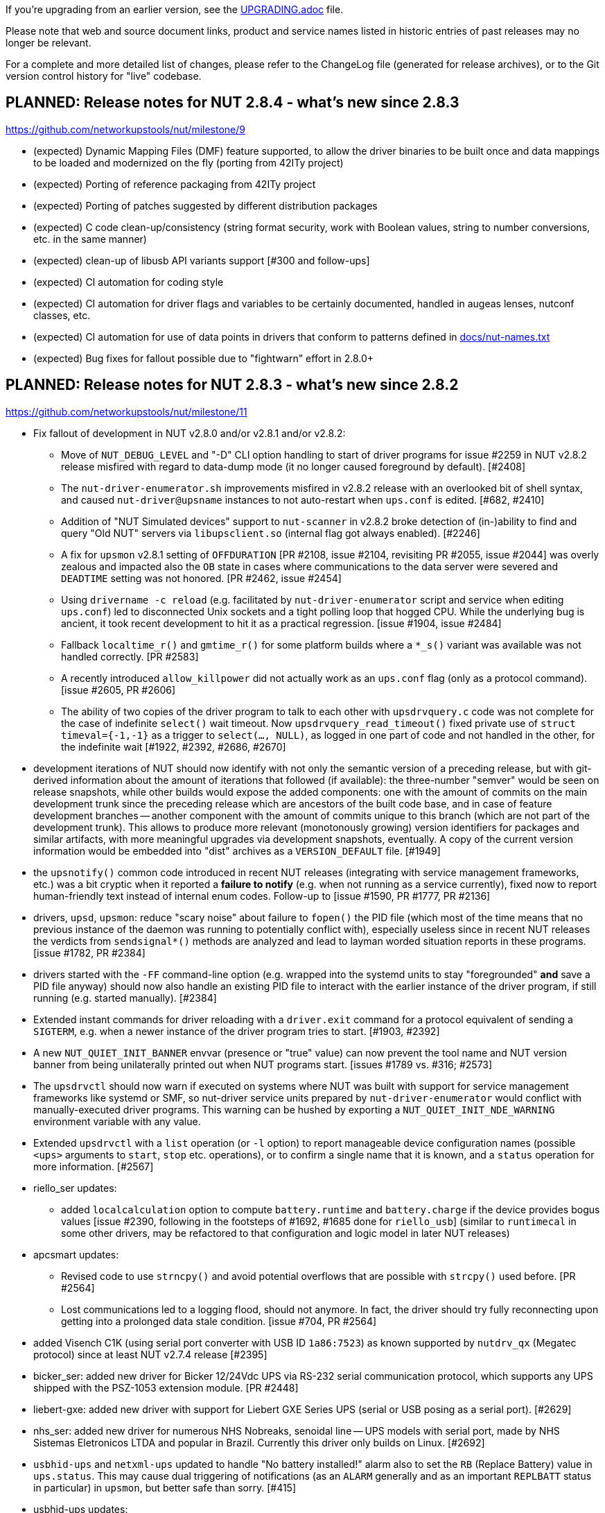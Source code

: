 ifdef::txt[]
NUT Release Notes
=================
endif::txt[]

If you're upgrading from an earlier version, see the link:UPGRADING.adoc[] file.

Please note that web and source document links, product and service names
listed in historic entries of past releases may no longer be relevant.

For a complete and more detailed list of changes, please refer to the
ChangeLog file (generated for release archives), or to the Git version
control history for "live" codebase.


PLANNED: Release notes for NUT 2.8.4 - what's new since 2.8.3
-------------------------------------------------------------

https://github.com/networkupstools/nut/milestone/9

 - (expected) Dynamic Mapping Files (DMF) feature supported, to allow
   the driver binaries to be built once and data mappings to be loaded
   and modernized on the fly (porting from 42ITy project)

 - (expected) Porting of reference packaging from 42ITy project

 - (expected) Porting of patches suggested by different distribution packages

 - (expected) C code clean-up/consistency (string format security, work with
   Boolean values, string to number conversions, etc. in the same manner)

 - (expected) clean-up of libusb API variants support [#300 and follow-ups]

 - (expected) CI automation for coding style

 - (expected) CI automation for driver flags and variables to be certainly
   documented, handled in augeas lenses, nutconf classes, etc.

 - (expected) CI automation for use of data points in drivers that conform
   to patterns defined in link:docs/nut-names.txt[]

 - (expected) Bug fixes for fallout possible due to "fightwarn" effort in 2.8.0+


PLANNED: Release notes for NUT 2.8.3 - what's new since 2.8.2
-------------------------------------------------------------

https://github.com/networkupstools/nut/milestone/11

 - Fix fallout of development in NUT v2.8.0 and/or v2.8.1 and/or v2.8.2:
   * Move of `NUT_DEBUG_LEVEL` and "-D" CLI option handling to start of
     driver programs for issue #2259 in NUT v2.8.2 release misfired with
     regard to data-dump mode (it no longer caused foreground by default).
     [#2408]
   * The `nut-driver-enumerator.sh` improvements misfired in v2.8.2 release
     with an overlooked bit of shell syntax, and caused `nut-driver@upsname`
     instances to not auto-restart when `ups.conf` is edited. [#682, #2410]
   * Addition of "NUT Simulated devices" support to `nut-scanner` in v2.8.2
     broke detection of (in-)ability to find and query "Old NUT" servers via
     `libupsclient.so` (internal flag got always enabled). [#2246]
   * A fix for `upsmon` v2.8.1 setting of `OFFDURATION` [PR #2108, issue #2104,
     revisiting PR #2055, issue #2044] was overly zealous and impacted also
     the `OB` state in cases where communications to the data server were
     severed and `DEADTIME` setting was not honored. [PR #2462, issue #2454]
   * Using `drivername -c reload` (e.g. facilitated by `nut-driver-enumerator`
     script and service when editing `ups.conf`) led to disconnected Unix
     sockets and a tight polling loop that hogged CPU. While the underlying
     bug is ancient, it took recent development to hit it as a practical
     regression. [issue #1904, issue #2484]
   * Fallback `localtime_r()` and `gmtime_r()` for some platform builds where
     a `*_s()` variant was available was not handled correctly. [PR #2583]
   * A recently introduced `allow_killpower` did not actually work as an
     `ups.conf` flag (only as a protocol command). [issue #2605, PR #2606]
   * The ability of two copies of the driver program to talk to each other
     with `upsdrvquery.c` code was not complete for the case of indefinite
     `select()` wait timeout. Now `upsdrvquery_read_timeout()` fixed private
     use of `struct timeval={-1,-1}` as a trigger to `select(..., NULL)`,
     as logged in one part of code and not handled in the other, for the
     indefinite wait [#1922, #2392, #2686, #2670]

 - development iterations of NUT should now identify with not only the semantic
   version of a preceding release, but with git-derived information about the
   amount of iterations that followed (if available): the three-number "semver"
   would be seen on release snapshots, while other builds would expose the
   added components: one with the amount of commits on the main development
   trunk since the preceding release which are ancestors of the built code
   base, and in case of feature development branches -- another component
   with the amount of commits unique to this branch (which are not part of
   the development trunk). This allows to produce more relevant (monotonously
   growing) version identifiers for packages and similar artifacts, with more
   meaningful upgrades via development snapshots, eventually. A copy of the
   current version information would be embedded into "dist" archives as a
   `VERSION_DEFAULT` file. [#1949]

 - the `upsnotify()` common code introduced in recent NUT releases (integrating
   with service management frameworks, etc.) was a bit cryptic when it reported
   a *failure to notify* (e.g. when not running as a service currently), fixed
   now to report human-friendly text instead of internal enum codes. Follow-up
   to [issue #1590, PR #1777, PR #2136]

 - drivers, `upsd`, `upsmon`: reduce "scary noise" about failure to `fopen()`
   the PID file (which most of the time means that no previous instance of
   the daemon was running to potentially conflict with), especially useless
   since in recent NUT releases the verdicts from `sendsignal*()` methods
   are analyzed and lead to layman worded situation reports in these programs.
   [issue #1782, PR #2384]

 - drivers started with the `-FF` command-line option (e.g. wrapped into the
   systemd units to stay "foregrounded" *and* save a PID file anyway) should
   now also handle an existing PID file to interact with the earlier instance
   of the driver program, if still running (e.g. started manually). [#2384]

 - Extended instant commands for driver reloading with a `driver.exit`
   command for a protocol equivalent of sending a `SIGTERM`, e.g. when
   a newer instance of the driver program tries to start. [#1903, #2392]

 - A new `NUT_QUIET_INIT_BANNER` envvar (presence or "true" value) can now
   prevent the tool name and NUT version banner from being unilaterally
   printed out when NUT programs start. [issues #1789 vs. #316; #2573]

 - The `upsdrvctl` should now warn if executed on systems where NUT was
   built with support for service management frameworks like systemd or SMF,
   so nut-driver service units prepared by `nut-driver-enumerator` would
   conflict with manually-executed driver programs. This warning can be
   hushed by exporting a `NUT_QUIET_INIT_NDE_WARNING` environment variable
   with any value.

 - Extended `upsdrvctl` with a `list` operation (or `-l` option) to report
   manageable device configuration names (possible `<ups>` arguments to
   `start`, `stop` etc. operations), or to confirm a single name that it
   is known, and a `status` operation for more information. [#2567]

 - riello_ser updates:
   * added `localcalculation` option to compute `battery.runtime` and
     `battery.charge` if the device provides bogus values [issue #2390,
     following in the footsteps of #1692, #1685 done for `riello_usb`]
     (similar to `runtimecal` in some other drivers, may be refactored
     to that configuration and logic model in later NUT releases)

 - apcsmart updates:
   * Revised code to use `strncpy()` and avoid potential overflows that are
     possible with `strcpy()` used before. [PR #2564]
   * Lost communications led to a logging flood, should not anymore.
     In fact, the driver should try fully reconnecting upon getting into
     a prolonged data stale condition. [issue #704, PR #2564]

 - added Visench C1K (using serial port converter with USB ID `1a86:7523`)
   as known supported by `nutdrv_qx` (Megatec protocol) since at least
   NUT v2.7.4 release [#2395]

 - bicker_ser: added new driver for Bicker 12/24Vdc UPS via RS-232 serial
   communication protocol, which supports any UPS shipped with the PSZ-1053
   extension module. [PR #2448]

 - liebert-gxe: added new driver with support for Liebert GXE Series UPS
   (serial or USB posing as a serial port). [#2629]

 - nhs_ser: added new driver for numerous NHS Nobreaks, senoidal line -- UPS
   models with serial port, made by NHS Sistemas Eletronicos LTDA and popular
   in Brazil. Currently this driver only builds on Linux. [#2692]

 - `usbhid-ups` and `netxml-ups` updated to handle "No battery installed!"
   alarm also to set the `RB` (Replace Battery) value in `ups.status`.
   This may cause dual triggering of notifications (as an `ALARM` generally
   and as an important `REPLBATT` status in particular) in `upsmon`, but
   better safe than sorry. [#415]

 - usbhid-ups updates:
   * Support of the `onlinedischarge_log_throttle_hovercharge` in the NUT
     v2.8.2 release was found to be incomplete. [#2423, follow-up to #2215]
   * Added support for `interrupt_pipe_no_events_tolerance=N` setting to
     optionally prevent UPS lockup, indicated by continuous "Got 0 HID Objects"
     situation as a clue, by reconnecting on stale data.  Note that while some
     devices just report information upon subsequent poll and just have nothing
     urgent to declare with an USB interrupt, others (e.g. APC BXnnnnMI) were
     seen to lock up until a full connection restart. [#2671, #2681]
   * Added support for `lbrb_log_delay_sec=N` setting to delay propagation of
     `LB` or `LB+RB` state (buggy with APC BXnnnnMI devices circa 2023-2024).
     This may work better with flags like `onlinedischarge_calibration` and
     `lbrb_log_delay_without_calibrating` for some devices. [#2347]
   * General suggestion from `possibly_supported()` message method for devices
     with VendorID=`0x06da` (Phoenixtec), seen in some models supported by
     MGE HID or Liebert HID, updated to suggest trying `nutdrv_qx`. [#334]
   * MGE HID list of `mge_model_names[]` was extended for Eaton 9E, 5PX and 5SC
     series (largely guessing, feedback and PRs for adaptation to actual
     string values reported by devices via USB are welcome), so these devices
     would now report `battery.voltage` and `battery.voltage.nominal`. [#2380]
   * Added `ups.beeper.status` support for Masterpower MF-UPS650VA using the
     MGE HID subdriver. [#2662]
   * `powercom-hid` subdriver sent UPS shutdown commands in wrong byte order,
     at least for devices currently in the field. A toggle was added to set
     the old behavior (if some devices do need it), while a fix is applied
     by default: `powercom_sdcmd_byte_order_fallback`. [PR #2480]
   * `cps-hid` subdriver now supports more variables, as available on e.g.
     CP1350EPFCLCD model, including temperature. [PRs #2540, #2711]
   * USB parameters (per `usb_communication_subdriver_t`) are now set back to
     their default values during enumeration after probing each subdriver.
     Having an unrelated device connected with a VID:PID matching the
     `arduino-hid` subdriver prevented use of an actual `usb-hid` device due to
     changes made to this struct during probe. [#2611]

 - USB drivers could log `(nut_)libusb_get_string: Success` due to either
   reading an empty string or getting a success code `0` from libusb.
   This difference should now be better logged, and not into syslog. [#2399]

 - USB drivers can benefit from a new `nut_usb_get_string()` method which
   can do a fallback `en_US` query for devices which report a broken "langid"
   language identifier value. This notably manifested in inability to query
   device Manufacturer, Model and Serial Number values with some buggy device
   firmware or hardware. [PR #2604, issues #1925, #414]
   * Currently this was tested to fix certain device discovery with `usbhid-ups`;
     should also apply out of the box to same discovery logic in `blazer_usb`,
     `nutdrv_qx`, `riello_usb` and `tripplite_usb` drivers.
   * Also applied to `nut-scanner` and `libnutscan`. [issue #2615]
   * More work may be needed for other USB-capable drivers (`richcomm_usb`,
     `nutdrv_atcl_usb`) and for general code to collect string readings and
     other data points, and to configure the fallback locale or choose one
     if several are served by the device. [issues #2613, #2614, #2615]

 - USB drivers should now be more likely to succeed with iterative detection
   of an UPS interface on a composite USB device or when looking at devices
   with non-default interface/endpoint/config numbers. [PR #2611]

 - USB drivers should now accept a `LIBUSB_DEBUG=INTEGER` setting in `ups.conf`
   (as well as an environment variable that can be generally set via `nut.conf`
   or service unit methods or init script), to enable troubleshooting of LibUSB
   itself. [issue #2616]

 - USB drivers should now not log "insufficient permissions on everything" alone
   when some devices were accessible but just did not match -- clarify that case
   in the next line, when applicable. [PR #2699]

 - Introduced a new driver concept for interaction with OS-reported hardware
   monitoring readings. Currently instantiated as `hwmon_ina219` specifically
   made for Texas Instruments INA219 chip as exposed in the Linux "hwmon"
   subsystem of its "sysfs" interface (and talking I2C under the hood), this
   approach seems to have good potential to expand into covering more devices
   and perhaps platforms. [#2430]

 - Introduced `ECO` status concept for "ECO mode" (or "High Efficiency" mode,
   or "Energy Saver System"...) as named and defined by hardware vendors.
   One common aspect is that this is a balance of electrical efficiency vs.
   robust outage protection (which may be overkill for IT equipment whose
   PSU can survive several milliseconds on capacitors alone) which can be
   selected at run-time.  Previously such choice was made at the time of
   purchase, with the UPSes only supporting some one protection strategy.
   [issue #2495, PR #2637]
   * Updated documentation, end-user clients (CGI, NUT-Monitor UI);
   * Updated `upsmon` client with ability to report entering and exiting
     the ECO mode if reported by the driver;
   * Initial implementation for Eaton devices with `usbhid-ups` driver.

 - Introduced handling for the `ALARM` status, which already existed as a
   common denominator for devices seen with active `ups.alarm` variables.
   UPS devices in an `ALARM` status are generally considered volatile and
   may be considered critical/dead by the `upsmon` client earlier than in
   other statuses (e.g. in no-communication situations). It has to be noted
   that there is no common standard for what constitutes an alarm and such
   alarm states were also previously observed for less severe reasons. This
   depends on the manufacturer/device-specific implementation in the driver.
   [issues #415, #2657, PR #2658]
   * Updated documentation, end-user clients (CGI, NUT-Monitor UI);
   * Updated `upsmon` client with ability to report entering and exiting
     the ALARM status if reported by the driver;
   * Updated `upsmon` client with setting to toggle whether an `ALARM`
     status can prompt the UPS to become critical in certain situations.

 - upsmon:
   * it was realized that the `POWERDOWNFLAG` must be explicitly set in the
     configuration file, there is no built-in default in the binary program
     (the settings facilitated by the `configure` script during build "only"
     impact the `upsmon.conf.sample`, init-scripts and similar files generated
     from templates). [issue #321, PR #2383]
   * added an `OBLBDURATION` (seconds) setting to optionally delay raising
     the alarm for immediate shutdown in critical situation. [#321]
   * optimized `parse_status()` by not checking further strings if we had
     a match; report unexpected tokens in debug log. [#415]
   * revised internal `do_notify()` method to support formatting strings
     with two `%s` placeholders, to use if certain use-cases pass any extra
     information (e.g. not just "we have alarms" but their values too). [#415]
   * introduced handling for "unknown" `ups.status` tokens, reporting them
     as "OTHER" notification type (whenever the set of such tokens appears
     or changes) or "NOTOTHER" when they disappear. [#415]

 - More systemd integration:
   * Introduced a `nut-sleep.service` unit which stops `nut.target` when a
     system sleep was requested, and starts it when the sleep is finished.
     This helps avoid NUT shutting down a woken-up system just because its
     power state was critical before the sleep (called as a `SHUTDOWNCMD`
     implementation by the end-user), and a next-read timestamp was not seen
     (deemed to be a stale UPS, meaning lost communications during critical
     state, so must go down ASAP). While not as elegant as native systemd
     "inhibitor interface" support, this approach does work. [#1833, #1070]
   * Introduced support for the "inhibitor interface" as well (should be
     available on systems with systemd version 183 or newer) for a better
     handling of the time jump specifically in the `upsmon` client via new
     `Inhibit()` method in `common.c`. [#1070]
   * As an extension of the logic introduced above, hopefully now `upsmon`
     would behave better in face of any significant and unexpected clock
     jumps (on POSIX builds so far), even if they are not suspend/hibernate
     events (or they were but we could not have an inhibit lock). Now they
     should be handled similar (avoid stale UPS data and rash decisions)
     for summer/winter time change on non-UTC deployments, a debugger
     suspending the `upsmon` process, etc. [#2597]

 - gamatronic driver revised for safer memory operations; this was reported
   to have fixed a Segmentation Fault seen in earlier NUT releases with
   some of the devices supported by this driver. [#2427]

 - phoenixcontact_modbus driver: Introduced Phoenix Contact QUINT4-UPS/24DC
   management (only new modbus addresses). [#2689]

 - upsd:
   * `upsd_cleanup()` is now traced, to more easily see that the daemon is
     exiting (and/or start-up has aborted due to configuration or run-time
     issues). Warning about "world readable" files clarified. [#2417]

 - nut-scanner:
   * the tool relies on dynamic loading of shared objects (library files)
     orchestrated at run-time rather than pre-compiled, to avoid excessively
     huge package footprints. This however relies on knowing (or sufficiently
     safely guessing) the library file names to use, and short `libname.so`
     is not ubiquitously available. With the new `m4` macro `AX_REALPATH_LIB`
     we can store and try to use the file name which was present on the build
     system, while we search for a suitable library. [#2431]
+
NOTE: A different but functionally equivalent trick is done for `libupsclient`
during a NUT build.
   * fixed support for IPv6 addresses (passed in square brackets) for both
     `-s` start/`-e` end command-line options, and for `-m cidr/mask` option.
     [issue #2512, PR #2518]
   * newly added support to scan several IP addresses (single or ranges)
     with the same call, by repeating command-line options; also `-m auto{,4,6}`
     can be specified (once) to select IP (all, IPv4, IPv6) address ranges of
     configured local network interfaces.
     An `/ADDRLEN` suffix can be added to the option, to filter out discovered
     subnets with too many bits available for the host address part (avoiding
     millions of scans in the extreme cases).
     [issue #2244, issue #2511, PR #2509, PR #2513, PR #2517]
   * implemented parallel scanning for IPMI bus, otherwise default scan for
     all supported buses with `-m auto` takes unbearably long. [#2523]
   * bumped version of `libnutscan` to 2.6.0, it now includes a few more
     methods and symbols from `libcommon`. [issue #2244, PR #2509]
   * do not actively suggest `vendor(id)`, `product(id)`, and `serial` options
     for `bcmxcp_usb`, `richcomm_usb` and `nutdrv_atcl_usb` drivers for now
     [#1763, #1764, #1768, #2580]

 - all drivers should now support the optional `sdcommands` setting with
   a site-local list of instant commands to handle `upsdrv_shutdown()`,
   which may be useful in cases when the driver's built-in commands
   (or their order) do not meet the goals of particular NUT deployment.
   This can also help with shutdown endgame testing, using a mock command like
   starting the beeper (where supported) to verify that the UPS communications
   happen as expected, without compromising the load connected to the UPS.
+
Also defined `EF_EXIT_SUCCESS` and `EF_EXIT_FAILURE` in `include/common.h`
to avoid magic numbers in code like `set_exit_flag(-2)`, and revised whether
it is getting set at all in "killpower" vs. other cases, based on new
`handling_upsdrv_shutdown` internal flag.
+
NOTE: during this overhaul, many older drivers got their first ever supported
INSTCMD such as `shutdown.return`, `shutdown.stayoff` or `load.off`. Default
logic that was previously the content of `upsdrv_shutdown()` methods was often
relocated into new `shutdown.default` INSTCMD definitions. [#2670]

 - common code:
   * introduced a `NUT_DEBUG_SYSLOG` environment variable to tweak activation
     of syslog message emission (and related detachment of `stderr` when
     backgrounding), primarily useful for NIT and perhaps systemd. Most
     methods relied on logging bits being set, so this change aims to be
     minimally invasive to impact setting of those bits (or not) in the
     first place. [#2394]
   * `root`-owned daemons now use not the hard-coded `PIDPATH` value set
     by the `configure` script during build, but can override it with a
     `NUT_PIDPATH` environment variable in certain use-cases (such as
     tests). [#2407]
   * introduced a check for daemons working with PID files to double-check
     that if they can resolve the program name of a running process with
     this identifier, that such name matches the current program (avoid
     failures to start NUT daemons if PID files are on persistent storage,
     and some unrelated program got that PID after a reboot).  This might
     introduce regressions for heavily customized NUT builds (e.g. those
     embedded in NAS or similar devices) where binary file names differ
     significantly from a `progname` string defined in the respective NUT
     source file, so a boolean `NUT_IGNORE_CHECKPROCNAME` environment
     variable support was added to optionally disable this verification.
     Also the NUT daemons should request to double-check against their
     run-time process name (if it can be detected). [issue #2463]
   * introduced `m4` macros to check during `configure` phase for the
     platform, and a `nut_bool.h` header with `nut_bool_t` type to use
     during build, to avoid the numerous definitions of Boolean types
     and values (or macros) in the NUT codebase. [issue #1176, issue #31]
   * custom `distcheck-something` targets did not inherit `DISTCHECK_FLAGS`
     properly. [#2541]
   * added `status_get()` in NUT driver state API, to check if a status
     token string had been set recently, and to avoid duplicate settings.
     [PR #2565]
   * local socket/pipe protocol introduced a `LOGOUT` command for cleaner
     disconnection handling. [#2572]
   * codebase adapted to the liking of `clang-18` and newer revisions of
     `gcc-13`+ whose static analyzers on NUT CI farm complained about some
     imperfections after adding newer OS revisions to the population of
     build agents. [#2585, #2588]

 - updated `docs/nut-names.txt` with items defined by 42ITy NUT fork. [#2339]

 - various recipe, documentation and source files were revised to address
   respective warnings issued by the new generations of analysis tools.
   [#823, #2437, link:https://github.com/networkupstools/nut-website/issues/52[nut-website issue #52]]

 - fixed `configure` script to use default (target-specific) values of
   `CFLAGS`, `LIBS` etc. when probing relevant settings for each third-party
   dependency; as a consequence, on systems that support building for many
   targets, we check relevant build-ability for that target and not for the
   building system itself. [issue #2673, PR #2675]

 - fixed dynamic linking of Mozilla NSS on systems like Solaris/illumos,
   where the shared objects are not packaged into the common RPATH.
   [issue #2674, PR #2675]

 - added `scripts/valgrind` with a helper script and suppression file to
   ignore common third-party problems. [#2511]

 - when drivers dump collected data (during troubleshooting), flush `stdout`
   buffer immediately for sane logging (especially on Windows). [PR #2699]

 - revised `nut.exe` (the NUT for Windows wrapper for all-in-one service)
   to be more helpful with command-line use (report that it failed to start
   as a service, have a help message, pass debug verbosity to launched NUT
   programs...) and add a man page for it. [issue #2432, PR #2446]

 - the `PyNUTClient` module should no longer rely on presence of a `telnetlib`
   module in the build or execution environment (deprecated in Python 3.11,
   removed since Python 3.13). [#2183]

 - enabled installation of built single-file PDF and HTML (including man page
   renditions) under the configured `docdir`. It seems previously they were
   only built (if requested) but not installed via `make`, unlike the common
   man pages which are delivered automatically. [#2445]
+
   NOTE: The `html-chunked` documents are currently still not installed.

 - added support to `./configure --with-doc=man=dist-auto` to use distributed
   manual page files if present; only fall back to build them if we can. [#2473]

 - added a `make distcheck-light-man` recipe to require verification that the
   manual page files can be built using the prepared "tarball" archive. [#2473]

 - revised the documentation building recipes, with the goal to avoid building
   the `ChangeLog` products and their intermediate files more than once (but
   still react to `git` metadata changes during development), and to sanity
   check the resulting final document (currently only for `html-single` mode).
   As part of this, the `CHANGELOG_REQUIRE_GROUP_BY_DATE_AUTHOR` setting was
   added (for `make` calls and used by `tools/gitlog2changelog.py.in` script),
   and it defaults to `true` allowing for better ordered documents at the cost
   of some memory during document generation. [#2510]

 - lines in first section of NUT configuration report (can optionally remain as
   `config.nut_report_feature.log` and be installed into shared documentation
   of a NUT package) are now better grouped as miscellaneous features and
   detection results, then drivers and programs/tools. [#2676]

 - added a `common/Makefile.am` build product for a new internal library
   `libcommonstr.la` which allows a smaller selection of helper methods
   for tools like `nut-scanner` which do not need the full `libcommon.la`
   nor `libcommonclient.la`. [#2478, #2491]

 - added a `drivers/Makefile.am` build product for a new internal library
   `libserial-nutscan.la` to simplify `tools/nut-scanner/Makefile.am` recipes.
   [#2490]

 - build of `snmp-ups` and `netxml-ups` drivers now explicitly brings linker
   dependency on chosen SSL libraries. [#2479]

 - introduced `configure --with-modbus+usb` option to require an USB-capable
   libmodbus, and defaulted a couple of specific situations as if this was
   required (implicitly): `configure --with-modbus --with-usb` and
   either `--with-drivers=*apc_modbus*` (actually implies `--with-modbus`)
   or `--with-modbus-includes=... --with-modbus-libs=...`
   as a way to avoid surprises with custom NUT builds aiming to have an
   USB-capable `apc_modbus` driver (currently this requires a custom-built
   libmodbus). Also fixed (re-)detection of libmodbus RTU USB support with
   static libmodbus builds. [#2666]

 - brought keyword dictionaries of `nutconf` and `augeas` NUT configuration
   file parsers up to date; restored automated checks for `augeas` lenses.
   [issue #657, issue #2294]
+
   NOTE: Some known issues remain with augeas lens definitions so currently
   they should be able to parse common simple use-cases but not certain types
   of more complex configurations (e.g. some line patterns that involve too
   many double-quote characters) which are valid for NUT proper. [#657]

 - Cross-builds using only a host implementation of `pkg-config` program
   should now ignore host `*.pc` files and avoid confusion.

 - NUT CI farm build recipes, documentation and some `m4`/`configure.ac`
   sources updated to handle a much larger build scope on MacOS. Also
   migrated the builders to Apple Silicon from x86 (deprecated by CircleCI).
   [#2502]

 - Introduced a simple experiment to expose NUT client readings as filesystem
   objects via FUSE, in `scripts/fuse/execfuse-nut` now. [#2591]


Release notes for NUT 2.8.2 - what's new since 2.8.1
----------------------------------------------------

https://github.com/networkupstools/nut/milestone/10

 - Fix fallout of development in NUT v2.8.0 and/or v2.8.1:
   * dstate machinery: a segmentation fault (null pointer dereference) was
     possible with `INSTCMD` processing of commands without parameters nor
     `TRACKING` identifier. [#2155]
   * USB bus number detection for libusb-1.0 builds was overly zealous and
     wrongly considered zero values as an error. [#2198]
   * `upsmon` recognition of `CAL` state could linger after the calibration
     activity was completed by the hardware, which led to mis-processing of
     shutdown triggers. Also, notification was added to report "finished
     calibration". [issue #2168, PR #2169]
   * `upsmon` recognition of `OFF` state as a trigger for FSD (forced shut
     down) criticality considered also the input line state, which may be
     an independently evolving circumstance. [issue #2278, PR #2279]
   * `upsmon` support for `POLLFAIL_LOG_THROTTLE_MAX` did not neuter the
     applied setting when live-reloading configuration, so commenting it
     away in `upsmon.conf` did not have the effect of resetting the logging
     frequency to default. It also did not reset the counters to certainly
     follow the new configuration for existing faults. [issue #2207, PR #2209]
   * `upsmon` support for `POLLFAIL_LOG_THROTTLE_MAX` had an off-by-one error
     (e.g. reporting "Data stale" or "Driver not connected" every 30 sec with
     `POLLFAIL_LOG_THROTTLE_MAX 5` and `POLLFREQ 5` settings). [#2207]
   * Drivers running with non-default user account (e.g. with `user=root`
     in their configuration) failed to apply group ownership and permissions
     to their Unix socket file for interaction with the local data server.
     [#2185, #2096]
   * Dispatcher script `scripts/python/app/NUT-Monitor` referenced `py3qt3`
     instead of the correct `py3qt5`. It also tries to check both `py2gtk2`
     and `py3qt5` implementations verbosely, even if one is not installed.
     [#2199, #2201]
   * Set the `DesktopFileName` in `scripts/python/app/NUT-Monitor-py3qt5`,
     this binds the application with the desktop file and allow the Open
     Desktop compatible implementation to display the proper icon and
     application name. [#2205]
   * Original recipe for `apc_modbus` strictly required USB support even if
     building NUT without it. [#2262]
   * Builds requested with a specific C/C++ language standard revision via
     `CFLAGS` and `CXXFLAGS` should again be honoured. [PR #2306]
   * Allow requesting detailed debug builds (with disabled optimizations for
     binaries to best match the source code) for supported compilers using
     `configure` script option `--with-debuginfo`. Note that default autoconf
     behavior usually embeds moderate optimizations and debug information on
     its own. [PR #2310]
   * A fix applied among clean-ups between NUT v2.7.4 and v2.8.0 releases
     backfired for `usbhid-ups` subdriver `belkin-hid` which in practice
     relied on the broken older behavior; more details in its entry below.
     [PR #2371]

 - nut-usbinfo.pl, nut-scanner and libnutscan:
   * Library API version for `libnutscan` was bumped from 2.2.0 to 2.5.0
     during evolution of this NUT release.
   * USB VendorID:ProductID support list files generated by the script for
     different OS frameworks now include a comment with other possibly
     compatible driver names, where the respective file format allows for
     comments.
   * Added the concept of `alt_driver_names` in `nutscan_device_t` structure
     for ability to suggest a comment with other possibly compatible driver
     names in configuration snippets generated by `nut-scanner`; practical
     support implemented for USB connected drivers.
   * Added the concept of commented-away suggested option values `comment_tag`
     and a method to `nutscan_add_commented_option_to_device()`, instead of
     hacks in prepared config data which broke some use-cases. [#2221]
   * Command-line option `-U` for USB scan can now be specified several times
     to increase the detail level about hardware link to the device (this was
     previously always suggested, but may be not reliable if USB enumeration
     gets changed over time). [#2221]
   * Added generation of FreeBSD/pfSense quirks for USB devices supported
     by NUT (may get installed to `$datadir` e.g. `/usr/local/share/nut`
     and need to be pasted into your `/boot/loader.conf.local`). [#2159]
   * nut-scanner now avoids creating ambiguous `nutdevN` device section names
     when called separately to scan different media buses (one at a time).
     Now the "bus" name would be embedded (e.g. non-colliding `nutdev-usb1`
     and `nutdev-snmp1`). [#2247]
   * nut-scanner can now discover NUT simulated devices (`.dev` and `.seq`
     files) located in your sysconfig directory, and prepare configuration
     sections with the simulation driver (currently `dummy-ups`). [#2246]
   * nut-scanner now reports `dummy-ups` as driver when scanning NUT "bus"
     with Old or Avahi method. [#2236, #2245]

 - upsd: Fixed conditions for "no listening interface available" diagnosis
   to check how many listeners we succeeded with, not whether the first one
   succeeded or not. If not all requested (non-localhost) listeners were
   available, default to fail the daemon start-up attempt; support for an
   `ALLOW_NOT_ALL_LISTENERS` setting was added to control this behavior. [#723]

 - NUT CI improvements:
   * Added publishing recipes for PyNUT client bindings for NUT, so it ends
     up in the link:https://pypi.org/project/PyNUTClient[PyPI repository].
     [#2158]
   * Added support for new `ccache` namespace concept, where possible. [#2256]
   * Fixed an issue for builds configured `--without-usb`. [#2263]
   * Added a fallback for `libgd` discovery (for CGI etc. builds). [#2287]
   * Made `aspell` TeX module detection more reliable. [#2206]
   * Fixed recipes for completely out-of-tree builds to pass with documentation
     generation and checking on all tested "make" implementations. [#2318]
   * Various other recipe and documentation clean-up efforts. [#2284, #2269,
     #2261]

 - main driver core codebase:
   * Help users of drivers that can be built to support optionally USB and
     other media (like `nutdrv_qx` built for serial-only support), and built
     in fact without USB support but used for USB devices, with some more
     information to make troubleshooting easier. [issue #2259, PR #2260]
   * Driver programs with debug tracing support via `-D` CLI option and/or
     the `NUT_DEBUG_LEVEL` environment variable now check those earlier in
     their life-time, so that initialization routine can be debugged. [#2259]
   * Multiple USB-capable drivers got options to customize `usb_config_index`
     `usb_hid_rep_index`, `usb_hid_desc_index`, `usb_hid_ep_in` and
     `usb_hid_ep_out` hardware connection settings via `ups.conf` options.
     This is treated as experimental, not all code paths may be actually
     using such values from `struct usb_communication_subdriver_t` rather
     than hard-coded defaults. Discovery of correct values is up to the
     user at the moment (using `lsusb`, internet search, luck...) [#2149]

 - nut-driver-enumerator (NDE) service/script:
   * The optional daemon mode (primarily useful for systems which monitor
     a large and dynamic population of power devices) was enhanced with a
     `--daemon-after` variant which parses the configuration once before
     daemonization and this has a chance to fail while not forked off, as
     well as to allow only completing the service unit initialization when
     everything is actually ready to work (so further dependencies can start
     at the proper time). [#682]
   * Also applied other optimizations to the script implementation. [#682]

 - powerpanel text driver now handles status responses in any format and should
   support most devices. [#2156]

 - tripplite_usb driver now allows any device to match if a particular Unit ID
   was not specified in `ups.conf`. [PR #2297, issues #2282 and #2258]

 - snmp-ups driver:
   * added support for Eaton EMP002 sensor for ATS16 NM2 sub-driver. [#2286]
   * mapping table updates for apc-mib sub-driver. [#2264]

 - usbhid-ups driver:
   * `arduino-hid` subdriver was enhanced from "initial bare bones" experimental
     set of mapped data points to support some 20 more mappings to make it more
     useful as an UPS driver, not just a controller developer sandbox. [#2188]
   * `cps-hid` subdriver now supports devices branded as Cyber Energy and built
     by cooperation with Cyber Power Systems. [#2312]
   * `belkin-hid` subdriver now supports Liebert PSI5 devices which have a
     different numeric reading scale than earlier handled models. [issue #2271,
     PR #2272, PR #2369] Generally the wrong-scale processing was addressed,
     including a regression in NUT v2.8.0 which led to zero values
     in voltage data points which NUT v2.7.4 reported well [#2371]
   * The `onlinedischarge` configuration flag name was too ambiguous and got
     deprecated (will be supported but no longer promoted by documentation),
     introducing `onlinedischarge_onbattery` as the meaningful alias. [#2213]
   * Logged notifications about `OL+DISCHRG` state should now be throttled
     (see the driver manual page for more details) [#2214, #2215]:
     - If `battery.charge` is available, make the message when entering the
       state and then only if the charge differs from that when we posted
       the earlier message (e.g. really discharging) and is under
       `onlinedischarge_log_throttle_hovercharge` value (defaults to 100%);
     - Also can throttle to a time frequency configurable by a new option
       `onlinedischarge_log_throttle_sec`, by default 30 sec if `battery.charge`
       is not reported by the device (should be frequent by default, in case
       the UPS-reported state combination does reflect a bad power condition).

 - nutdrv_qx driver:
   * Fixed handling of `battery_voltage_reports_one_pack` configuration flag
     introduced in NUT v2.8.1. [originally by PR #1279; fixed by PR #2324,
     issue #2325]

 - Various code and documentation fixes for NSS crypto support. [#2274, #2268]

 - Laid foundations for the SmartNUT effort (aiming to integrate drivers with
   some other backends than the networked NUT data server process).

 - Eaton contributed recipes and scripts used to create the IPP for Unix
   bundle (aka Eaton IPSS Unix or UPP), a freely available value-added
   packaging of NUT distributed as the UPS software companion for OSes
   where their more complex UPS monitoring/management tools had not been
   ported. This allows for delivery of NUT packages with an interactive
   installer and some system integration scripts (events, notifications,
   status, shutdown daemon...), and was contributed to the NUT upstream
   project by Eaton -- provided "as is" at the moment, and may later serve
   as foundation or inspiration for new NUT features. [#2288]

 - nutconf (C++ library and tool to read and manage NUT configuration files)
   was started in the open by Eaton employees and used in the IPP installer,
   but the code lingered in a side branch. It was now brushed up to our common
   best practices and added to the main codebase. As of this import, there are
   known deficiencies in Windows platform support, as well as some un-awareness
   about configuration key words which appeared in NUT since 2013. [#2290]

 - The `tools/gitlog2changelog.py.in` script was revised, in particular to
   convert section titles (with contributor names coming from Git metadata)
   into plain ASCII character set, for `dblatex` versions which do not allow
   diacritics and other kinds of non-trivial characters in sections. This can
   cause successful builds of `ChangeLog.pdf` file on more platforms, but at
   expense of a semi-cosmetic difference in those names. [PR #2360, PR #2366]

Release notes for NUT 2.8.1 - what's new since 2.8.0
----------------------------------------------------

https://github.com/networkupstools/nut/milestone/8

 - "UPS management protocol", Informational RFC 9271 published
   by IETF at https://www.rfc-editor.org/info/rfc9271 and the
   IANA port number registry was updated accordingly at
   https://www.iana.org/assignments/service-names-port-numbers/service-names-port-numbers.xhtml?search=3493
   (even though this RFC is not formally an Internet Standard)

 - NUT documentation files were rearranged, renaming some to `*.adoc` pattern
   to facilitate automatic rendering in GitHub and IDE GUIs, and adding recipe
   support for GitHub issue/PR links. This `NEWS` file is now proper asciidoc
   rendered into `release-notes.pdf` (and HTML versions). [issue #1953, PR #2048]
   Internally, the documents would use a new way to define cross-linking to
   other pages and their chapters, to facilitate different renderers (including
   GitHub UI), and file names created for "chunked HTML" documentation format
   will no longer have the "chapter number, section number" format which is
   not easy to maintain over time with independent builds of documentation
   in NUT and the actual and historic snapshots for nut-website for example.
   Chapter/Section names will be adapted to produce "chunked HTML" file names
   instead. Documentation links rendered in GitHub UI should point to the HTML
   pages served by a current iteration of the NUT website. [PR #226, PR #669]

 - A new `configure --enable-spellcheck` toggle should add spelling checks
   to `make check` (by default, if tools are available) to facilitate quicker
   acceptance of contributions. [#2067]

 - Published a new maintainer GPG key to sign tags and release artifacts,
   and possibly git commits as well, as part of solution for issue #1410.
   You can pull it from common OpenPGP servers with the following command:
+
----
:; gpg --recv-key DE0184DA7043DCF7
gpg: key DE0184DA7043DCF7: public key "Jim Klimov (Doing FOSS
         since last millennium) <jimklimov@gmail.com>" imported
gpg: Total number processed: 1
gpg:               imported: 1
----
+
as part of https://github.com/networkupstools/nut/issues/1410 solution.

 - Bug fixes for fallout possible due to "fightwarn" effort and other
   evolution in NUT v2.8.0 release:
   * The `upsdebugx()` and similar methods were converted to macros in #685
     to avoid useless data manipulations and requests for logged information,
     whose results would be ignored instantly because the debug level is
     too low. As issue #1455 and PR #1495 found, in two cases the called
     commands did "meaningfully" modify data -- so without debug logs the
     program misbehaved. A known regression for `upscode2` driver; might
     be or not be a problem with `upsd` server in NUT v2.8.0 release,
     fixed for NUT v2.8.1.
   * A table in `cyberpower-mib` (for `snmp-ups` driver) sources was
     arranged in NUT v2.8.0 release in a way that precluded the driver
     logic from looking at all of its entries. Also a fix for instant
     command definitions had in fact broken them due to other development.
     Regressions fixed for NUT v2.8.1 [#1432, #2029]
   * A change for file-change detection in `dummy-ups` driver for NUT
     v2.8.0 release misfired on some platforms. Regression fixed for NUT
     v2.8.1 [#1420]
   * Fixed building of NUT man pages when just a few drivers are selected
     by `configure` script for custom builds [#1467]
   * Now that `upsdrvctl` can pass debugging level through to the launched
     driver(s), they would by default stay in the foreground. This can
     complicate (or simplify, when intentional) the management of service
     instances. Now there are explicit `upsdrvctl` options for choosing
     this (`-F`/`-B`), although default behavior is retained. Note that
     explicit foregrounding mode also keeps `upsdrvctl` tool from exiting
     and would not wait for one driver to complete initialization before
     starting another in case of mass-management loop to start all drivers
     (without specifying the single device) [#1759, #1806, #1875]
   * The `apcsmart` and `apcsmart-old` handled invalid data too zealously
     and aborted instead of skipping over it, like they did before [#2015]
   * A bit maths optimization in `riello_ser` and `riello_usb` misfired [#2137]
   * Something about compile-time macros or other warnings-related refactoring
     seems to have confused the MGE SHUT (Serial HID UPS Transfer) driver
     support [#2022]
   * Some warnings were not detected by the tools or build scenarios used
     earlier, and only got addressed now

 - An issue was identified which could cause `libupsclient` parser of device
   and host names to crash upon bad inputs (e.g. poorly resolved environment
   variables in scripts). Now it should fail more gracefully [#2052]

 - New `configure --enable-inplace-runtime` option should set default values
   for `--sysconfdir`, `--with-user` and `--with-group` options to match an
   existing NUT deployment -- for users who are trying if a custom build
   of recent codebase solves their practical issues. For "quick tests", a
   shortcut operation `./ci_build.sh inplace` was added [#1714]

 - State tree structure and methods (including "dstate" wrapper for common
   driver internals) was enhanced with time-stamping of last modification
   (setting, changing, deleting the value or some fields in an entry):
   this allows to detect stale information in a centralized fashion [#2010]

 - We lacked log information about changes of chroot jail (uncommon) and
   of UID/GID (everywhere), which makes troubleshooting harder (e.g. lack
   of access to config files or USB device nodes). Now we have it [#1694]

 - A `NUT_DEBUG_PID` envvar (presence) support was added to add current
   process ID to tags with debug-level identifiers. This may be useful
   when many NUT daemons write to the same console or log file. [#2118]

 - huawei-ups2000 is now known to support more devices, noted in docs and
   for auto-detection [#1448, #1684]

 - nutdrv_qx updates:
   * a `battery_voltage_reports_one_pack` driver option was added for devices
     which "natively" report a `battery.voltage` for a single battery pack or
     cell, not for the whole assembly [#1279]
   * the `voltronic_qs_protocol` should now accept both "V" (as before)
     and newly "H" dialects, which otherwise seem interchangeable [#1623]
   * the `armac` subdriver was enhanced to support devices with a different
     response pattern than previously expected per initial contribution.
     It was tested to work with Vultech V2000 and Armac PF1 series. [#1978]

 - nutdrv_qx and blazer updates:
   * extended default ranges for max battery voltage when guessing [#1279]

 - sms_ser, a driver for SMS Brazil UPS Protocol 1Phase, was introduced.
   NOTE: it may later become a subdriver under nutdrv_qx. [#2090]

 - usbhid-ups updates:
   * added support for `subdriver` configuration option, to select the
     USB HID subdriver for the device manually where automatic match
     does not suffice (e.g. new devices for which no `vendorid`/`productid`
     pair was built into any driver, or for different-capability devices
     with same interface chips, notably "phoenixtec/liebert" and "mge") [#1369]
   * cps-hid subdriver now applies same report descriptor fixing logic to
     devices with ProductID 0x0601 as done earlier for 0x0501, to get the
     correct output voltage data [#1497]
   * apc-hid subdriver now also supports ProductID 0x0004 [#1429]
   * ever-hid subdriver reported a `powerfactor` without a namespace (bug
     in 2.8.0 release), fixed to `outlet.powerfactor`
   * the `usbhid-ups` driver should now reconnect if `libusb` returned a
     memory allocation error [#1422] (seen as "Can't retrieve Report 0a:
     Resource temporarily unavailable"), which can cause practical problems
     in the field -- the driver otherwise interpreted the situation as
     `ups.status` being `OL OFF` and cut the power supply.
   * powercom-hid subdriver: fixed `UPS.Battery.ManufacturerDate` to map
     to `battery.mfr.date` (not `battery.date` which is the maintenance
     replacement date) [#1644]
   * added `onlinedischarge_calibration` option for UPSes that report
     `OL+DISCHRG` when they are in calibration mode [#2104]

 - riello_usb updates:
   * added `localcalculation` option to compute `battery.runtime` and
     `battery.charge` if the device provides bogus values [#1692, #1685]
     (similar to `runtimecal` in some other drivers, may be refactored
     to that configuration and logic model in later NUT releases)

 - powercom driver should now try harder to refresh data from device [#356]

 - tripplite_usb driver now supports configuration of `upsid` to match the
   specific device (not all firmware/hardware models support this) [#2075]

 - apcupsd-ups:
   * improvement for `POLL_INTERVAL_MIN` from PR #797 was buggy [#2007]
   * fix to clean obsoleted readings (if any) AFTER getting new info from an
     `apcupsd` daemon, to avoid the gap when NUT driver knows nothing [#2007]

 - apc_modbus driver was introduced, to cover the feature gap between existing
   NUT drivers for APC hardware and the actual USB-connected devices (or their
   firmwares) released since roughly 2010, which deprecated standard USB HID
   support in favor of Modbus-based protocol which is used across the board
   (also with their network management cards). The new driver can monitor APC
   UPS devices over TCP and Serial connections, as well as USB with a patched
   libmodbus (check https://github.com/EchterAgo/libmodbus/commits/rtu_usb
   for now, PR pending). [#139, #2063]
   * For a decade until this driver got introduced, people were advised to
     use apcupsd project as the actual program which talks to a device, and
     NUT apcupsd-ups driver to relay information back and forth. This was a
     limited solution due to lack of command and variable setting support,
     as well as relaying of just some readings (just whatever apcupsd exposes,
     further constrained by what our driver knows to re-translate), with
     little leverage for NUT to tap into everything the device has to offer.
     There were also issues on some systems due to packaging (e.g. marking
     NUT and apcupsd as competing implementations of the same features) which
     required clumsy workarounds to get both installed and running. Finally,
     there is a small matter of long-term viability of that approach: last
     commits to apcupsd sources were in 2017 (with last release 3.14.14 in
     May 2016): https://sourceforge.net/p/apcupsd/svn/HEAD/tree/

 - dummy-ups:
    * Added an `repeater_disable_strict_start` option to disable the driver
      exiting upon encountering any kind of error at startup (as repeater).
      This option should allow for collective `upsdrvctl` startup despite
      individual target UPS to be repeated or `upsd` not having come up yet.
      [#2132]
    * Revised detection of file path (for "dummy" mode) which misfired under
      some conditions, and unified several implementations. [#2118]

 - NUT for Windows:
   * Ability to build NUT for Windows, last tackled with a branch based on
     NUT v2.6.5 a decade ago, has been revived with the 2.8.x era codebase [#5].
     It is known that at this time some features are not complete, for more
     details see https://github.com/orgs/networkupstools/projects/2/views/1
   * Cross-builds of NUT for Windows using Linux and MinGW (and many custom
     built dependency packages, as documented in the
     link:scripts/Windows/README.adoc[scripts/Windows/README.adoc file])
     are now regularly tested on NUT CI farm with moderate integration via
     custom build script `scripts/Windows/build-mingw-nut.sh` [#1489]
   * Semi-native NUT for Windows builds with MSYS2/MinGW x64 environment are
     now regularly tested on AppVeyor, with the same `ci_build.sh` script and
     `Makefile` checks as used across the board for local developer builds,
     Linux/illumos/FreeBSD/OpenBSD/... on dedicated NUT CI farm on Fosshost,
     and MacOS on CircleCI [#1552]

 - snmp-ups updates:
   * Fixed detection for device agents which wrongly return the sysOID value
     as a string instead of an OID [#1710]
   * Clearer messages about skipping MIBs during driver initialization [#2037]
   * IETF MIB mapping updated for data points where negative readings
     are invalid [#1558]
   * Added SNMP subdriver "apc-epdu-mib" for APC easy PDU support [#1674]
   * Added SNMP subdriver "eaton-pdu-nlogic-mib" for nLogic (rebranded Eaton)
     support [#1698]
   * Added SNMP subdriver "hpe-pdu3-cis-mib" for HPE G2 Metered & Switched PDU
     initial "unitary" support (no daisychain support yet); also note that due
     to SNMP v1 implementation limitations on this device, you should prefer
     SNMP v3 to get both read and write rights [#1713]
   * Fixed processing loop for large SNMPv2/SNMPv3 responses where one item
     in the middle has a type error [#1682]
   * Better manage the slight nuances (especially in `ups.status`) between
     Eaton UPSs, and rename mibs from `pw` to `eaton_pw_nm2`, and from
     `pxgx_ups` to `eaton_pxg_ups` [#1715]
   * Fixed the long standing "Warning: excessive poll failures" issue, that
     was tied to non-existent OIDs, not well handled in some parts of the
     driver [#1716]
   * `baytech-mib.c` subdriver: fixed `baytech_outlet_status_info[]` set
     of valid outlet status values [#1871]
   * `cyberpower-mib.c` subdriver: support devices which report the shorter
     Vendor OID as their sysOID, e.g. "CyberPower PowerPanel Personal" [#1997]
     and support more data points including hardware status alarms [#1982]

 - The `bestfortress` driver shutdown handling was fixed to use a non-trivial
   default timeout [#1820]

 - The `optiups` driver only gave accurate voltage information with 120VAC
   models and assumed a 12V battery when calculating capacity. There is
   a protocol command that gives a (fixed) voltage which correlates with
   the voltage selection DIP switches on the back of the UPS, taking into
   account whether it is a 120 or 240VAC model. Likewise, now the battery
   capacity fix is applied globally, based on whether or not the battery
   voltage is greater than 20V. [#2089]

 - GPIO drivers [#1855]:
   * Added a new category of drivers, using GPIO interface to locally connected
     devices (currently limited to 2018+ Linux libgpiod, but its architecture
     was designed to support more OSes with their equivalents - PRs welcome)
   * `generic_gpio_libgpiod` driver using `libgpiod` backend was added
     (defaults to be required on Linux, optional on other platforms)

 - Added support for `make install` of PyNUT module and NUT-Monitor desktop
   application [#1462, #1504]

 - Regular CI coverage for NUT codebase enhanced with CircleCI running some
   scenarios on MacOS, might add Windows in the future. Fixed some build
   issues for MacOS that had crept into NUT v2.8.0 release [#1415, #1421]

 - NUT software-only drivers (dummy-ups, clone, clone-outlet) separated from
   serial drivers in respective Makefile and configure script options [#1446]

 - Fixed support for common USB matching options ("vendor", "device", "bus",
   etc.) for `riello_usb` and `richcomm_usb` [#1763] and updated man pages
   of all USB drivers using these options to include the same description
   [#1766]

 - Added a "busport" USB matching option (if supported by the hardware, OS and
   libusb on the particular deployment, it should allow to specify physical
   port numbers on an USB hub, rather than logical "device" enumeration values,
   and in turn -- this should be less volatile across reboots etc.) [#2043]

 - Added an `allow_duplicates` flag for common USB matching options which
   may help monitor several related no-name devices (although without knowing
   reliably which one is which... better than nothing) [#1756]

 - The `nut-scanner` program should now suggest same configuration fields as
   those used by common USB matching options in (most of the) drivers, e.g.
   adding "device" to the generated configuration section [#1790]

 - Stuck drivers that do not react to `SIGTERM` quickly are now retried with
   `SIGKILL` [#1424]

 - Each driver should now report its `driver.state` to help readers determine
   whether it is initializing, reconnecting, or running regular loops [#1767]

 - Code which resolves full paths to libraries should now consider the common
   environment variable `LD_LIBRARY_PATH` as a preferred possible override
   to built-in paths (note that most operating systems advise against setting
   this variable unless troubleshooting, although other systems rely on it)
   [#805]

 - Debug information tracing methods like `upsdebugx()` should now be less
   limited in the sizes of messages that they can print, such as path names
   that may be quite long. Note that the OS methods manipulating the strings,
   and receivers such as logging systems, may still impose limits of their own.

 - The `nut-scanner` usage and debug printouts now include the loadable library
   search paths, to help troubleshooting especially in multi-platform builds;
   pre-filtering of the built-in paths was introduced (to walk only existing
   and unique directory names) [#317]

 - The nut-scanner program was updated to fall back to loading unresolved
   library filenames, hoping that `lt_dlopen()` implementation on the current
   platform would find library files better [#805]

 - Detection of `libltdl` in `configure` script updated with fallback code to
   find it on systems that deliver the library to `/usr/local/lib` (e.g. on
   FreeBSD) [#1577]

 - An explicit `configure --with-nut-scanner` toggle was added, specifically
   so that build environments requesting `--with-all` but lack `libltdl` would
   abort and require either to install the dependency or explicitly forfeit
   the tool (some distro packages missed it quietly in the past) [#1560]

 - The `nut-scanner` program should now by default warn about serial numbers
   which do not make much sense (are duplicate, empty, all same character, etc)
   [#1810]

 - Existing openssl-1.1.0 support added for NUT v2.8.0 release was tested to
   be sufficient without deprecation warnings for builds against openssl-3.0.x
   (but no real-time testing was done yet) [#1547]

 - upslog: Added support for logging multiple devices with one call to the
   program [#1604]

 - Documentation to integrate NUT USB driver startup with `usb_resetter` script
   has been contributed to `scripts/usb_resetter` (the script itself is tracked
   externally on GitHub), along with a configuration example for Linux+systemd
   [#1887]

 - Some fixes applied to Solaris/illumos packaging and SMF service support
   [#1554, #1564]

 - Some fixes for builds on older OSes with less functional default system
   shell interpreters - now `autogen.sh` supports a `CONFIG_SHELL` envvar
   to inject its value into generated `configure` script [#1736]
   * Note that you may have to install additional tools (possibly from
     third-party FOSS packaging efforts) to prepare and build the NUT
     codebase, and/or prefer non-default system provided implementations
     (e.g. to use the XPG4 `grep` with `-E` support on Solaris as detailed
     in https://github.com/networkupstools/nut/issues/1736 comments)
   * Build environment configuration notes in link:docs/config-prereqs.txt[]
     file refreshed to cover building of current NUT codebase in CentOS 6
     [#1804] and Solaris 8 [#1736, #1738]

 - `configure` script, reference init-script and packaging templates updated
   to eradicate `@PIDPATH@/nut` ambiguity in favor of `@ALTPIDPATH@` for the
   unprivileged processes vs. `@PIDPATH@` for those running as root [#1719]

 - `configure` script enhanced: `--with-unmapped-data-points` option allows
   to build SNMP and USB-HID subdrivers with entries discovered by the scripts
   which generated them from data walks, but developers did not rename yet
   to NUT mappings conforming to link:docs/nut-names.txt[] standards [#1699]

 - PyNUT.py version bumped to 1.5.0 with some improvements:
   * `ListClients()` method fixed (was broken in many ways), and is now
     CI-tested [#549]
   * `DeviceLogin()` method added (mostly as aid to CI-test `ListClients()`
     in a practically relevant manner, so far)

 - nutclient C++ library:
   * added `listDeviceClients()` and `deviceGetClients(dev)` to `Client`
     classes, and `Device::getClients()` to match PyNUT capabilities [#549]
   * published artifacts may include a `libnutclientstub` which is an
     implementation of a NUT TCP client in C++ with in-memory data store.

 - upsclient C library:
   * added support for `NUT_QUIET_INIT_SSL` environment variable to hide
     the infamous "Init SSL without certificate database" warning [#1662]

 - The `upsd.conf` listing of `LISTEN` addresses was previously inverted
   (the last listed address was applied first), which was counter-intuitive
   and fixed for this release [#2012]

 - The `upsd` configured to listen on IPv6 addresses should handle only
   IPv6 (and not IPv4-mappings) to avoid surprises and insecurity; it
   will now warn if a host name resolves to several addresses (and will only
   listen on the first hit, as before in such cases) [#2012]

 - A definitive behavior for `LISTEN *` directives became specified, to try
   handling both IPv4 and IPv6 "any" address (subject to `upsd` CLI options
   to only choose one, and to OS abilities). When both address families are
   enabled, the `upsd` data server will first try to open an IPv6 socket
   asking for disabled IPv4-mapped IPv6 address support (if the OS honors
   that), and then an IPv4 socket (which may fail if the IPv6 socket already
   covers it anyway); in other words, you can end up with one or two separate
   listening sockets. [#2012]

 - sstate (server state, e.g. upsd) should now "PING" drivers also if they
   last reported themselves as "stale" (and might later crash) so their
   connections would be terminated if really no longer active [#1626]

 - Clarified documentation in codebase according to end-user feedback [#1721,
   #1750 and others over time]

 - upsmon client changes include:
   * Several fixes for `upsmon` behavior [#1761, #1680...], including new
     ability to configure default POWERDOWNFLAG location -- packagers are
     encouraged to pick optimal location for their distributions (which
     remains mounted at least read-only late in shutdown) and a new optional
     POLLFAIL_LOG_THROTTLE_MAX setting [#529, #506]
   * Also `upsmon` should now recognize `OFF` and `BYPASS` flags in `ups.status`
     and report that these states begin or end. The `OFF` state usually means
     than an administrative action happened to power off the load, but the UPS
     device is still alive and communicating (USB, SNMP, etc.); corresponding
     `MONITOR`'ed amount of power sources are considered not being "fed" for
     the power value calculation purposes. The `BYPASS` state is now treated
     similarly to `ONBATT`: currently this UPS "feeds" its load, but if later
     communications fail, it is considered dead. This may have unintended
     consequences for devices (or NUT drivers) that do not report these modes
     correctly (e.g. an APC calibration routine seems to start with a few
     seconds of "OFF" state), so the reported status is only considered as a
     loss of feed if it persists for more than `OFFDURATION` seconds. [#2044,
     #2104]
   * Introduced `SHUTDOWNEXIT no` configuration toggle for systems which
     require a long time to stop their workload such as virtual machines.
     Since the disconnection of a "secondary" client is treated by the
     "primary" system as permission to proceed with its own shutdown and
     power-off for the UPS, the original (now merely default) behavior to
     call `SHUTDOWNCMD` and immediately exit could be counter-productive.
     An optional delay can also be introduced. [#2133]
   * Note there were other changes detailed below which impacted several NUT
     programs, including `upsmon`.

 - Extended Linux systemd support with optional notifications about daemon
   state (READY, RELOADING, STOPPING) and watchdog keep-alive messages [#1590]
   * Normally *inability* to send such notifications (e.g. lack of systemd
     or similar framework on the particular platform) would be reported once
     per daemon uptime on its console log, to help troubleshooting situations
     where such lack of notifications can cause automated service restarts.
     These messages can be hidden by setting `NUT_QUIET_INIT_UPSNOTIFY=true`
     environment variable in init-scripts on platforms where such frameworks
     are not expected. [#2136]

 - Extended Linux systemd units with aliases named after the daemons:
   `nut-server.service` as `upsd.service`, and `nut-monitor.service` as
   `upsmon.service` (so simple `systemctl reload upsd` can work) [#1777]

 - Extended driver-server socket protocol with `BROADCAST (num)` keyword,
   and a `NOBROADCAST` as a shortcut for `BROADCAST 0`. This allows clients
   to toggle whether they want to receive `send_to_all()` updates from a
   driver, or only answers to requests they send [#1914]

 - Added support for `make sockdebug` for easier developer access to the tool;
   also if `configure --with-dev` is in effect, it would now be installed to
   the configured `libexec` location. A man page was also added. [#1936]

 - Numerous daemons (`upsd`, `upsmon`, drivers, `upsdrvctl`, `upssched`)
   which accepted `-D` option for debug setting previously, now can also
   honour a `NUT_DEBUG_LEVEL=NUM` environment variable if no `-D` arguments
   were provided. Unlike those arguments, the environment variable does
   not enforce that daemons run in foreground mode by default [#1915]
   * Note that unlike some other NUT daemons, `upssched` with enabled
     debug does not stop reporting on `stderr`! [#1965]

 - A bug in `upssched` was discovered and fixed, where it ran a tight loop
   stressing the CPU; it was presumably introduced between NUT v2.7.4 and
   v2.8.0 releases [#1964, #1965]

 - Implemented generic support for INSTCMD and SETVAR use-cases shared by
   all drivers, and in particular to see and change active debug verbosity
   using the driver-server and server-client protocol (at higher priority
   than CLI or config file choices) per [#1285], e.g.
------
# Set verbosity level 6:
:; upsrw -s driver.debug=6 UPS

# Set verbosity level 0 to disable the noise (even if debug_min is set):
:; upsrw -s driver.debug=0 UPS1@localhost

# Un-set the protocol override, honour CLI or config-file settings again:
:; upsrw -s driver.debug=-1 remoteUPS@1.2.3.4
------
+
and a `driver.killpower` instant command (for safety, must be unlocked by
   `driver.flag.allow_killpower` protocol setting or `allow_killpower`
   configuration flag), which is now the first choice for `driver -k`
   operations [#1917, #1923]

 - Implemented basic support for `ups.conf` reloading in NUT drivers,
   with a `driver.reload-with-error` instant command (more commands and
   signal handling may be available depending on platform), with a goal
   of changing inconsequential settings like `debug_min` for a running
   driver. This can also benefit the drivers on systems managed by real-time
   `nut-driver-enumerator` and for simpler changes the drivers get only
   reloaded and not redefined and restarted. Reload signals should also
   be reasonably supported with `upsdrvctl` tool. Relevant CLI options
   for `-c CMD` handing were added to drivers and `upsdrvctl`, although
   their availability may vary between operating systems [#1903, #1914, #1924]

 - Drivers should now accept `SIGURG` (or `SIGWINCH` on systems that lack
   the former) on POSIX platforms to dump their current state information
   and move on. Such report goes to `stdout` of the driver process (may
   be disconnected when background mode is used) -- this can help with
   troubleshooting [#1907]

 - Recipes and `main.c` code were enhanced to produce a `libdummy_mockdrv.la`
   helper library during build (not intended to be installed nor distributed),
   in order to facilitate creation of test programs which behave like a driver
   [#1855]

 - Further revision of public headers delivered by NUT was done, particularly
   to address lack of common data types (`size_t`, `ssize_t`, `uint16_t`,
   `time_t` etc.) in third-party client code that earlier sufficed to only
   include NUT headers. Sort of regression by NUT 2.8.0 (note those consumers
   still have to re-declare some numeric variable types used) [#1638, #1615]

 - The `COPYING` file was updated with licenses and attribution for certain
   source code files and blocks coming from the Internet originally [#1758]

 - The `tools/gitlog2changelog.py.in` script was revised, in particular to
   generate the `ChangeLog` file more consistently with different versions
   of Python interpreter, and without breaking the long file paths in the
   resulting mark-up text [#1945, #1955]

 - The "NUT client for VMware ESXi" project (by René Garcia) got its build
   recipes published on GitHub at https://github.com/rgc2000/NutClient-ESXi
   [#1961]


Release notes for NUT 2.8.0 - what's new since 2.7.4
----------------------------------------------------

NOTE: Earlier discussions (mailing list threads, GitHub issues, etc.) could
refer to this change set (too long in the making) as NUT 2.7.5.

 - New (optional) keywords for configuration files were added,
   so existing NUT 2.7.x builds would not accept them if some
   deployments switch versions back and forth -- due to this,
   semantically the version was bumped to NUT 2.8.x.

 - Add support for openssl-1.1.0 (Arjen de Korte)

 - libusb-1.0 API support in addition to libusb-0.1 API [#300]

 - Add support for `DISABLE_WEAK_SSL=true` in upsd.conf to disable older/weaker
   SSL/TLS protocols and ciphers: when NUT is built against relatively recent
   versions of OpenSSL or NSS it will be restricted to TLSv1.2 or better.
   For least-surprise, currently defaults to `false` and complains in log
   [PR #1043]

 - Add support for `ALLOW_NO_DEVICE=true` (as an upsd.conf flag or environment
   variable passed from caller of the program), to allow starting the data
   server initially without any device configurations and reloading it later
   to apply config changes on the fly [PR #766]

 - Add support for `debug_min=NUM` setting (ups.conf, upsd.conf, upsmon.conf)
   to specify the minimum debug verbosity for daemons. This allows "in-vivo"
   troubleshooting of service daemons without editing init scripts or service
   unit definitions.

 - Improve support for upsdrvctl for managing of numerous device configs,
   including default "maxretry=3" and a "nowait" option to complete the
   "start of everything" mode after triggering the drivers and not waiting
   for them to complete initializing. This matters on systems that monitor
   from dozens to hundreds of devices.

 - Drivers support a new value for `synchronous` setting, which is the
   new default now: `auto`.  Initially after driver start-up this mode
   acts as the older default `off`, but would fall back to `on` in case
   the driver fails to send reports to `upsd` by overflowing the socket
   buffer in async mode -- so the next connections of this driver uptime
   would be synchronized (potentially slower, but safer -- blocking on
   writes to the data server).  This adaptation would primarily impact
   and benefit devices with many (hundreds of) data points, such as
   ePDUs and daisy chains. [issue #1309, PR #1315]

 - Daemons such as upsd, upsmon, upslog, and device drivers previously
   implied that enabled debugging (or upslog to stdout) means foreground
   running, otherwise the daemon was always sent to the background.
   Now there are explicit options for this (`-F`/`-B`), although default
   behavior is retained. This change is used for simplified service unit
   definitions.

 - Improvements for device discovery or driver "lock-picking", including
   general support for:
   * "Standalone" mode (`-s` option), to monitor a device which is not
     detailed or mentioned in ups.conf
   * `NUT_ALTPIDPATH` and `NUT_STATEPATH` environment variables to override
     the paths built into the driver binary [PR #473 and #507]
   * "Driver data dump" mode (`-d` option), to poll a device for one or
     few ('update_count' ) loops, report discovered values (dump the data
     tree in upsc-like format), and exit. This complements the `nut-scanner`
     for finding and identifying devices.

 - support for new devices:
   * IBM 6000 VA LCD 4U Rack UPS; 5396-1Kx (USB)
   * Phoenix Contact QUINT-UPS model 2320461 (Modbus)
   * Tripp-Lite SU3000LCD2UHV (USB; protocol 1330)
   * Emerson Avocent PM3000 PDU (SNMP)
   * HPE ePDU (SNMP)

 - nutdrv_qx: enhanced estimation of remaining battery runtime based
   on speed of voltage drop, which varies as they age [PR #1027]

 - nutdrv_qx: several subdrivers added or improved, including:
   * "snr" subdriver with USB connection, for SNR-UPS-LID-XXXX [PR #1008].
     Note that end-users should reference explicitly the `snr` subdriver
     in their `ups.conf` settings because of USB chip using the same
     values of VendorID/ProductID as fabula_subdriver, fuji_subdriver,
     and krauler_subdriver.
   * "hunnox" subdriver, as a dialect of earlier "fabula" [PR #638]
     adds support for Hunnox HNX-850 with USB connection and reported to work
     for Powercool, Iron Guardian, ARES devices and possibly many others from
     discussions linking to the pull request which introduced the driver.
   * "phoenixtec" subdriver for Masterguard A and E series, device series
     A700/1000/2000/3000(-19) and E40/60/100(-19). [PR #975]
   * "ablerex" subdriver provided by the OEM vendor, note that it replaces
     "krauler_subdriver" as default handler for VID:PID 0xffff:0x0000
     [PR #1135]
   * Legrand HID defined and handled by "krauler_subdriver" by default
     [PR #1075, issue #616]
   * add new "armac" subdriver, tested with Armac R/2000I/PSW, but should
     support other UPSes that work with "PowerManagerII" software from
     Richcomm Technologies from around 2004-2005 [PR #1239, issue #1238]

 - microsol-apc (starting at version 0.68 as derived from solis 0.67):
   adding support for newer APC Back-UPS BR hardware, such as
   APC Back-UPS BZ1500, BZ2200BI and BZ2200I [PR #994]

 - pijuice: added new i2c bus driver for PiJuice HAT, a battery UPS module
   for the Raspberry Pi systems [PR #730]

 - huawei-ups2000: added new driver for USB (Linux 5.12+ so far) and Serial
   RS-232 Modbus device support of Huawei UPS2000/2000A (1kVA-3kVA) series,
   and possibly some related FSP UPS models. [PR #954]

 - socomec_jbus: added new driver for modbus-based JBUS protocol over serial
   RS-232 for Socomec UPS (tested with a DIGYS 3/3 15kVA model, working
   on Linux x86-64 and Raspberry Pi 3 ARM). [PR #1313]

 - adelsystem_cbi: added new driver for ADELSYSTEM CBI2801224A, an all-in-one
   12/24Vdc DC-UPS, which supports the modbus RTU communication protocol
   [PR #1282]

 - generic_modbus: added new driver for TCP and Serial Modbus device support.
   The driver has been tested against PULS UPS (model UB40.241) via
   MOXA ioLogikR1212 (RS485) and ioLogikE1212 (TCP/IP), and configuration
   allows to map custom registers and addresses to NUT events [PR #1052]

 - genericups: added support for FTTx battery backup devices, and new signal
   type mappings for the contact closure pins interpretation (RB for replace
   battery, BYPASS for disconnected battery, and "none" or NULL for signals
   to ignore) [PR #1061]

 - add devices to HCL/DDL:
   * APC Back-UPS CS (USB)
   * CPS CP1500EPFCLCD (USB)
   * CPS EC350G, EC750G (USB)
   * CPS PR2200LCDRT2U (SNMP)
   * Eaton ATS 16 and 30 (SNMP)
   * Eaton 5E2200VA (USB)
   * Eaton 9PX Split Phase 6/8/10 kVA (XML/USB/SHUT)
   * Eaton 9PX (XML/USB/SHUT)
   * Eaton Ellipse PRO 650 VA (USB)
   * Ippon Back Comfo Pro II 650/850/1050 (USB)
   * Numeric Digital 800 (USB)
   * Opti-UPS PS1500E (USB)
   * Powercool 350VA to 1600VA (USB)

 - C++11 support in nutclient library and cppunit tests

 - Added C++ testing mock for TcpClient class (nutclientmem/MemClientStub:
   data stored in local memory) [PR #1034]

 - Dual Python 2 and 3 compatibility in development scripts; ability to
   run build activities and resulting built NUT programs on systems that
   do not have a binary named "python" [PR #1115 and some before it]

 - Added Russian translation for NUT-Monitor GUI client [PR #806]

 - Separated NUT-Monitor UI into two applications, NUT-Monitor-py2gtk2 and
   NUT-Monitor-py3qt5, suitable for two generations of Python ecosystem
   with their great differences; `NUT-Monitor` name is retained for wrapper
   script which calls one of these, such that the current system can execute
   [PRs #1310, #1354]

 - Various USB driver families: expanded device-matching with "device" in
   addition to "bus" and generic USB fields. This is needed to support
   multiple attached devices that seem identical by other fields (e.g.
   same vendor, same model, same USB bus, and no serial number) [PR #974]

 - Various USB driver families: Improved HID parsing for byte-stream to
   number conversions on different CPU architectures [PR #1024]

 - Various USB HID driver families: added support for composite devices
   utilizing interface greater than 0 for the UPS interface [PR #1044]

 - usbhid-ups:
   * added generic framework for fixing Report Descriptors which can be
     used for different manufacturers by adding code to the appropriate
     subdriver rather than polluting the main code with UPS specific
     exceptions, and applied fixes for known mistakes in (some releases
     of firmware for) CyberPower CPS*EPFCLCD [issue #439, PR #1245]
   * added `onlinedischarge` option for UPSes that report `OL+DISCHRG`
     when wall power is lost [PR #811]
   * changed detection of VendorID 0x06da handling of which is claimed
     by Liebert/Phoenixtec HID historically, and MGE HID (for AEG PROTECT
     NAS UPSes) since NUT 2.7.4, so that the higher-priority MGE subdriver
     would not grab each and all of the devices exposing that ID [PR #1357]
   * CPS HID: add input.frequency and output.frequency
   * OpenUPS2: only check OEM Information string once (fewer log messages)
   * Liebert GXT4 USB VID:PID [10AF:0000]
   * add battery voltage and input/output transfer voltage and frequency
     in Liebert/Phoenixtec HID mapping, to support PowerWalker VFI 2000 TGS
     better [PR #564, issue #560]
   * add a little delay between multicommands [PR #1228]
   * fix Eaton/MGE mapping for beeper handling
   * add IBM USB VID
   * add deep battery test for CyberPower OL3000RMXL2U
   * report the libusb version used
   * fixed CPU architecture dependent bitmask math issues, causing wrong
     numbers interpreted from wire protocol data in Big-Endian LP64 builds
     (SPARC64, s390x, etc.) [issue #1023, PRs #1024, #1040, #1055, #1226]
   * add Delta UPS Amplon R Series, tested on R1K and R3K model [PR #987]
   * add Delta Minuteman UPS VID/PID [PR #1230, issues #555 and #1227]
   * add AMETEK Powervar UPM [PR #733]
   * add Tripplite AVR750U (ProductID 0x3024) [PR #963]
   * add Arduino HID device support with new arduino-hid subdriver [PR #1044]
   * add new salicru-hid subdriver, tested with Salicru SPS Home 850 VA
     [PR #1199, issue #732]
   * add new ever-hid subdriver to support EVER UPS devices (Sinline RT Series,
     Sinline RT XL Series, ECO PRO AVR CDS Series) [PR #431]
   * add ability to set `battery.mfr.date` for APC HID UPS [PR #1318]

 - usbhid-ups / mge-shut: compute a realpower output load approximation for
   Eaton UPS when the needed data is not present

 - snmp-ups:
   * APC ePDU MIB support
   * add `input.phase.shift` variable
   * add configurable write-able `ondelay` (`ups.delay.start`) and `offdelay`
     (`ups.delay.shutdown`) as timeticks support [PR #276]
   * outlet groups
   * fix the rounding / truncation of some values
   * add outlet.N.name for Eaton ePDU
   * add input.bypass.frequency for Eaton 3ph
   * fix support for Eaton 2-phase ("split phase") UPS
   * add flag to list currently loaded MIB-to-NUT mappings
   * fix input.L2.voltage on Eaton G2/G3 PDU
   * update Eaton Aphel Revelation MIB
   * support Raritan Dominion PX2 PDU
   * support Emerson Avocent PM3000 PDU
   * improve ALARM flag handling
   * add firmware version for new HPE Network card
   * add ups.load, battery.charge, input.{voltage,frequency} and output.voltage
     for CyberPower, as well as shutdown and other instant commands
   * several rounds of updates for Eaton devices, including new ATS and ePDU
     hardware families
   * fixed bit mask values for flags to surely use different numbers behind
     logical items (inevitably changing some of those macro symbols) [PR #1180]

 - snmp-ups and nut-scanner should now support more SNMPv3 Auth and Priv
   protocols, as available at NUT build time [PRs #1165, #1172]

 - nut-scanner: various improvements, including:
   * detection of libraries at runtime
   * tracing information
   * limiting parallelism (thread count) [PRs #1158, #1164]

 - nut-ipmipsu: improve FreeIPMI support to build cleanly against older and
   newer FreeIPMI versions [PR #1179]

 - the powerpanel driver now also supports CyberPower OR1500LCDRTXL2U with
   serial cable [PR #538]

 - powercom driver: implement `nobt` config parameter to skip battery check
   on initialization/startup [PR #1256]

 - netxml-ups:
   * Report calibration status
   * Fix for erroneous battery info (MGEXML/0.30) [PR #1069]

 - solis: various improvements and fixes

 - liebert-esp2: Correct battery V scaling, update docs, implement split-phase
   unit support [PR #412]

 - tripplite: the "Tripp-Lite SmartUPS driver" as tested with SMART2200NET
   learned to discover the firmware generation and some device features,
   and in particular to manage power separately on one or two outlet groups
   [PR #1048]

 - tripplite_usb: updated to recognize the "3005" protocol [PR #584]

 - libnutclient: introduce getDevicesVariableValues() to improve performances
   when querying many devices (up to 15 times faster)

 - nut-driver-enumerator: introduced a script for Linux systemd and
   Solaris/illumos SMF to inspect current NUT configuration in ups.conf
   file and generate service management instances for each currently
   tracked power device. Also introduced services to monitor the NUT
   configuration and react to editions of this file, mostly intended
   for deployments that do massive monitoring of dynamically changing
   farms of power devices.

 - Fix File descriptors leaks by upsmon and upssched (SELinux errors)

 - systemd support improvements:
   * POWEROFF_WAIT
   * reload support for upsd
   * Deliver systemd-tmpfiles config to pre-create runtime locations
     [PR #1037 for Issue #1030]
   * Update units with SyslogIdentifier=%N for better logging [PR #1054]

 - upsrw: display the variable type beside ENUM / RANGE

 - Added `PROTVER` as alias to `NETVER` to report the protocol version in use.
   Note that NUT codebase itself does not use this value and handles commands
   and reported errors individually [issue #1347]

 - Implement status tracking for instant commands (instcmd) and variables
   settings (setvar): this allows to get the actual execution status from the
   driver, and is available in libraries and upscmd / upsrw [PR #659]

 - Add support for extra parameter for instant commands, both in library and
   in upscmd

 - dummy-ups can now specify `mode` as a driver argument, and separates the
   notion of `dummy-once` (new default for `*.dev` files that do not change)
   vs. `dummy-loop` (legacy default for `*.seq` and others) [issue #1385]

 - new protocol variables:
   * `input.phase.shift`
   * `outlet.N.name`
   * `outlet.N.type`
   * `battery.voltage.cell.max`, `battery.voltage.cell.min`
   * `battery.temperature.cell.max`, `battery.temperature.cell.min`
   * `battery.status`
   * `battery.capacity.nominal`
   * `battery.date.maintenance` (and clarified purpose of `battery.date`)
   * `battery.packs.external` (and clarified purpose of `battery.packs`)
   * `experimental.*` namespace introduced [PR #1046] to facilitate
     introduction of NUT drivers and their data points for which we do
     not yet have concepts, or which the original driver contributors
     did not map well per suitable NUT standards: this allows to balance
     having those drivers available in the project vs. least surprise
     for when the explicitly experimental names are changed to something
     stable and standardized.
   * Proposed to track Date and Time values (still as "opaque strings")
     preferably in representations compatible to ISO-8601/RFC-3339 [PR #1076]
     (standards update; changes to actual codebase to be applied in the future)
   ** New routine to convert a US formatted date string "MM/DD/YYYY" to an
      ISO 8601 Calendar date "YYYY-MM-DD" was added to snmp-ups.c [PR #1078]

 - Master/Slave terminology was deprecated in favor of Primary/Secondary
   modes of `upsmon` client:
   * Respective keywords in the configuration files (`upsd.users` and
     `upsmon.conf`) are supported as backwards-compatible settings,
     but the obsoleted values are no longer documented.
   * Protocol keyword support was similarly updated, with `upsmon` now
     first trying to elevate privileges with `PRIMARY <ups>` request,
     and falling back to `MASTER <ups>` just in case it talks to an
     older build of an `upsd` server.
   * For the principle of least surprise, NUT codebase still exposes the
     `net_master()` (as handler for `MASTER` net command) in header and
     C code for the sake of existing linked binaries, and returns the
     `OK MASTER-GRANTED` line to the older client that invoked it.
   * Newly introduced `net_primary()` (as handler for `PRIMARY` net command)
     calls the exact same application logic, but returns `OK PRIMARY-GRANTED`
     line to the client.
   * Python binding updated to handle both cases, as the only found in-tree
     protocol consumer of the full-line text.
   * For more details see issue #840 and several pull requests referenced
     from it, and discussions on NUT mailing lists.

 - Build fixes:
   * In general, numerous fixes were applied to ensure portability and avoid
     warnings (fixing a number of real bugs that caused them); CI was extended
     to keep the codebase free of those types of warnings which we have got
     rid of, requiring builds to succeed cleanly in several dozen combinations
     of compiler versions, C standard revisions (C99 upwards, though on many
     OSes with GNU99+ extensions), operating systems and CPU architectures.
   * Public CI introduced to automatically test every contribution (PR) and
     resulting increment of main NUT codebase, including Travis CI and LGTM.com
     services, and a Jenkins farm on virtual hardware donated by Fosshost.org;
     this augments testing earlier provided for some branches by Buildbot.
   * Added cppunit testing with valgrind for the C++ client library
   * Make targets added for shell script syntax checks for helper and service
     scripts
   * Make targets added for spellcheck and for maintenance of the dictionary,
     including incremental spellcheck to only parse recently edited text files
   * The AsciiDoc detection has been reworked to allow NUT to be built from
     source without requiring asciidoc/a2x (using pre-built man pages from
     the distribution tarball, for instance)
   * Makefile contents rearranged for more resilient out-of-tree and in-tree
     builds beside those made from the root workspace directory
   * Makefiles are tested with GNU Make and BSD Make to ensure portable recipes
   * More use of `pkg-config` to detect dependencies at configure time, as
     well as fail-safe detection of presence of pkg-config (and its macros)
     to survive and build without it too
   * "slibtool" pedantic nuances now supported, allowing an alternative to
     GNU libtool
   * Build scripts updated to remove obsoleted calls to cleanly work with
     autoconf-2.70 releases in 2020 (also works with 2.69 which was the
     earlier release since 2012)
   * Dynamic library loading used in certain programs and use-cases improved,
     especially for 64-bit vs 32-bit builds on multiple-bitness OSes
   * Logging routines like `upsdebugx()` were refactored as macros so there
     is slightly less overhead when logging is disabled [PRs #685 and #1100]
   * Numerous classes of compilation warnings eradicated, many of those being
     potential issues with implicit data type conversions and varied numeric
     type width, signedness, string buffer size, uninitialized variables or
     structure fields; some more in progress
   * Several logical errors found and fixed during this walk over codebase.
   * Cases where compilers were overly zealous and particular code was written
     the way wit was intentionally, including some comparisons that help with
     different-bitness builds but indeed seem superfluous in a certain single
     bitness, were commented and encased in pragmas to disable the warnings
   * Basic coding style (indentations, lack of trailing white space) applied
     per developer guide, but not automatically enforced/checked yet.

 - Due to changes needed to resolve build warnings, mostly about mismatching
   data types for some variables, some structure definitions and API signatures
   of several routines had to be changed for argument types, return types,
   or both. Primarily this change concerns internal implementation details
   (may impact update of NUT forks with custom drivers using those), but a
   few changes also happened in header files installed for builds configured
   `--with-dev` and so may impact `upsclient` and `nutclient` (C++) consumers.
   At the very least, binaries for those consumers should be rebuilt to remain
   stable with NUT 2.8.0 and not mismatch int-type sizes and other arguments.

 - As usual, more bugfixes, cleanup and improvements, on both source code
   and documentation.


Release notes for NUT 2.7.4 - what's new since 2.7.3
----------------------------------------------------

 - New class of device supported: ATS - Automatic Transfer Switch are now
   supported in NUT. Eaton ATS are supported, and APC ones should be too. Users
   are welcomed to test and provide feedback

 - NUT command and variable naming scheme:
   * Document battery.charger.status, which will in time replace the historic
     CHRG and DISCHRG flags published in ups.status
   * Many extensions to support outlets groups, thresholds / alarms (ambient,
     input, output, outlet and outlet.group)

 - support for new devices:
   * AEG PROTECT B / NAS
   * APC ATS AP7724 (should be supported)
   * Asium P700
   * Eaton ATS
   * Eaton 5E 1100iUSB
   * Eaton E Series DX UPS 1-20 kVA
   * Eaton Powerware 9125-5000g
   * Electrys UPS 2500
   * Fideltronic INIGO Viper 1200
   * Legrand Keor Multiplug
   * LYONN CTB-800V
   * Micropower LCD 1000
   * NHS Laser Senoidal 5000VA
   * Sweex model P220
   * TS Shara
   * Various APCUPSD-controlled APC devices

 - snmp-ups:
   * Improve automatic detection algorithm
   * Provide access to Net-SNMP timeout and retries
   * Proper handling of integer RW variables
   * Implement support for alarms, through ups.alarm and outlet.n.alarm
   * Improve log/debug output trace
   * Fix loss of precision when setting values, using upsrw
   * Support for outlets group management
   * Many improvements and simplification
   * Add support for Tripplite units using IETF mib
   * Improve communication staleness detection and recovery
   * Add devices MAC address publication
   * Register values enumerations, when available
   * Many improvements and fixes to the SNMP subdriver creation script

 - Eaton:
   * 3ph SNMP:
     Many improvements to Powerware / XUPS MIB, for data and commands
     Add support for Eaton Power Xpert Gateway UPS Card
     Improve support for temperature and humidity, including low / high values
     Alarms handling
   * ePDU (G2 and G3):
     Improve support for ambient sensor, including thresholds and dry contacts
     Outlet groups handling, including data, thresholds, settings and commands
     Alarms handling
   * XML/PDC (netxml-ups):
     Fix Eaton XML published data
     Add some settings (R/W flags) on ambient thresholds

 - bcmxcp_usb: improvements for device claiming and multi-packets responses

 - dummy-ups: allow any variable to be modified

 - libnutclient: Fix for reads when the socket was closed by NUT server

 - macosx-ups:
   * fix for 10.10 (Yosemite), v1.1
   * gracefully handle disconnection of UPS (return "data stale")

 - nutdrv_atcl_usb: point to nutdrv_qx (fuji) for 0001:0000

 - nutdrv_qx:
   * Add new 'sgs' USB subdriver to support TS Shara units
   * various improvements and simplification, to the code and documentation

 - nut-ipmipsu: improve FreeIPMI support

 - nut-scanner:
   * Don't depend on development libraries, by looking at some known paths,
     including the one provided through --libdir, to find the correct libraries
   * Fix a crash on a 2nd call to libnutscan with SNMP method

 - powercom: fix the processing of input and output voltage for KIN units

 - solis:
   * many improvements and cleanup
   * resync with end-of-packet character
   * fixes for Microsol Back-Ups BZ1200-BR

 - tripplitesu: Fix initialization when tripplite firmware is buggy (for
   Tripplite SU1000RT2U and possibly more)

 - usbhid-ups:
   * various minor improvements
   * support for Eaton UPS with dual HID report descriptor in HID Parser
   * handle missing USB strings in APC code

 - SSL support through Mozilla NSS: Rework the NSS tests to ensure that NSS is
   actually installed and usable for enabling SSL support in NUT

 - Augeas support: Augeas lens for ups.conf was updated to add various missing
   global directives and ups fields

 - scripts/systemd/nut-server.service.in: Restore systemd relationship since it
   was preventing upsd from starting whenever one or more drivers, among several,
   was failing to start

 - Fix UPower device matching for recent kernels, since hiddev* devices now have
   class "usbmisc", rather than "usb"

 - Network protocol information: default to type NUMBER for variables that are
   not flagged as STRING . This point is subject to improvements or change in
   the next release 2.7.5.  Refer to link:docs/net-protocol.txt[] for more
   information

 - As usual, more bugfixes, cleanup and improvements, on both source code
   and documentation.


Release notes for NUT 2.7.3 - what's new since 2.7.2
----------------------------------------------------

 - reverted POWERDOWNFLAG to /etc/killpower as in 2.6.5 (packagers may want to
   put this in another filesystem, though)

 - configure/make fixes for `systemdsystemunitdir`

 - apcsmart: fix command set parsing for protocol version 4 (e.g. Smart-UPS
   RT 10000 XL)

 - upslog: SIGUSR1 forces an immediate log entry

 - riello_usb/_ser: USB interface claim fix; improved error handling

 - usbhid-ups: add support for OpenUPS2 (PID: D005), Liebert GXT3 (PID: 0008)
   APC AP9584 Serial->USB kit (PID: 0000), and some Powercom models
   (PID: 0001). Fixed scaling for Cyberpower 0764:0501.

 - USB core: do not call usb_set_altinterface(0) by default

 - nutdrv_qx:
   * added fabula, fuji USB and Voltronic-QS-HEX subdrivers
   * add bestups subdriver to supersede the old standalone bestups driver

 - NUT Monitor: added FreeDesktop AppData file (including screenshots)

 - renamed udev rules file to 62-nut-usbups.rules (permissions fix)

 - added AIX packaging

 - asem: added a driver for the UPS in ASEM PB1300 embedded PCs

 - solis: updated to support APC Microsol units sold in Brazil

 - tripplite_usb:
   * updated to use dv/dq charge calculation for all models (also
     exposes battery_min and battery max as configuration variables)
   * added binary 3005 protocol support (such as for SMART500RT1U)

 - genericups: better debugging while parsing the cable description flags

 - all drivers: a new 'synchronous' driver flag is available for very verbose
   units, such as some ePDUs

 - Eaton:
   * Add support for EnergySaving features for Eaton UPSs (HID USB/SHUT and
     XCP USB/serial)
   * Fix and complete Eaton ePDUs G2/G3 support
   * ABM (Advanced Battery Monitoring) support through battery.charger.status
     in HID (USB and SHUT), XCP (USB and serial) and SNMP (Powerware XUPS MIB)

 - support for new devices:
   * APC Back-UPS 1200BR and Back-UPS BZ2200BI-BR (Microsol)
   * ASEM SPA PB1300 UPS
   * Belkin Regulator PRO-USB
   * Cyber Power Systems Value 1500ELCD-RU
   * EUROCASE EA200N 2000VA
   * Fideltronik LUPUS 500
   * Flight Technic & International (FTUPS) FT-1000BS and FT-1000BS(T)
   * Grafenthal PR-3000-HS
   * JAWAN JW-UPSLC02
   * Lacerda New Orion 800VA
   * Mecer ME-1000-WTU
   * NHS Sistemas de Energia Expert C Online 6000/8000/10000
   * NHS Sistemas de Energia Expert S Online 6000/8000/10000
   * Powercom BNT-xxxAP (USB product id: 0001)
   * Rucelf UPOII-3000-96-EL
   * Tripp Lite OMNIVSINT800
   * Voltronic Power Apex 1KVA and Imperial 1KVA


Release notes for NUT 2.7.2 - what's new since 2.7.1
----------------------------------------------------

 - This release is the second interim release of the 2.7 testing series.

 - libupsclient had undefined references related to functions of libcommon.
   This issue was reported on Debian (bug #731156) and is now fixed

 - support for new devices:
   * CABAC UPS-1700DV2
   * Eaton Powerware 3105
   * Emerson Network Power Liebert PSI 1440
   * MicroDowell B.Box LP 500
   * Numeric Digital 800 plus
   * OptiUPS VS 575C
   * Tripp Lite SU10KRT3/1X

 - FreeDesktop Hardware Abstraction Layer (HAL) support was removed.

 - nutdrv_atcl_usb: new driver for 'ATCL FOR UPS'

 - al175: re-introduced this driver (actually, it was in 2.7.1)

 - upsdrvctl now provides retry options for upsdrvctl and driver(s)

 - snmp-ups: add support for XPPC-MIB and Tripp Lite SU10KRT3/1X.
   Also fix erroneous status in HP/Compaq SNMP MIB (with the most recent HP
   firmware (1.76); improved various MIBs (APC, HP/Compaq, ...)

 - nutdrv_qx: add new 'fallback' Q1 subdriver, with minimal 'Q1' support.
   General improvements on all subdrivers.

 - mge-shut: partially revert PnP/RTS change, for initializing the
   communication with the UPS. Note that nut-scanner similar function was
   not modified however.

 - FreeBSD DEVD support: generate devd.conf files for USB UPSes
   This adds a --with-devd-dir=PATH option to ./configure

 - The NUT website was moved to a standalone website. A separate code
   repository and source archive are now available.

 - As usual, more bugfixes, cleanup and improvements, on both source code
   and documentation.


Release notes for NUT 2.7.1 - what's new since 2.6.5
----------------------------------------------------

NOTE: There was no public NUT 2.7.0 release.

 - This release is an interim release, part of the testing series, and the
   first release after the transition from Subversion to Git.
   The last release (2.6.5) is almost a year old. A lot of work has
   been done, but a good amount remains to achieve 2.8.0 goals.
   Please read the link:UPGRADING.adoc[] notes.

 - Added support for SSL via the Mozilla NSS library, in addition to the
   existing OpenSSL support.

 - Added a new driver, nutdrv_qx, for Megatec/Qx devices. This driver will
   eventually replace the blazer_ser and blazer_usb drivers. In particular, it
   adds support for Voltronic Power devices.

 - Increased USB_TIMEOUT to standards-compliant 5.000 seconds in most drivers.
   This should reduce the number of timeouts on low-speed USB 1.1 devices.

 - The jNut Java source has been split into a separate GitHub repository.

 - Added many devices to the HCL. Of particular note are many Tripp Lite USB
   HID PDC models which were tested against NUT by Tripp Lite.

 - Reworked some visual elements of the HCL. The output is better tailored for
   graphical and text-only browsers, but suggestions are welcome for additional
   accessibility enhancements.

 - Also increased timeouts and added redundant commands to improve reliability
   of mge-utalk driver.

 - Added the apcupsd-ups driver to interoperate with apcupsd installations.

 - Added documentation on creating subdrivers for snmp-ups and nutdrv_qx.

 - Added new drivers for the Riello UPS product line (riello_ser/riello_usb).

 - Many improvements to the BCM/XCP drivers have been merged in. This includes
   an improved data reception loop, and additional mappings.

 - Added a few variables to the Powercom HID mappings.

 - Updated the apcsmart driver, and renamed the previous driver to apcsmart-old.

 - Fixed the battery percentage calculation in the bestfcom driver.

 - libnutclient has been added as a C++ alternative to libupsclient.

 - Packaging files for Solaris and HP-UX (sponsored by Eaton)

 - Fix shutdown of Eaton HID, using usbhid-ups and mge-shut

 - usbhid-ups: final fix for APC Back UPS ES.  APC Back UPS ES devices have
   buggy firmware, and this version does not cause a regression. The max_report
   variable should be set automatically based on the USB identification values.
   * UPDATE: known as `maxreport` flag for `usbhid-ups` driver, and as a
     `max_report_size` setting in code, as of NUT v2.8.2 release.

 - nut-scanner: fix crash

 - IPMI support can handle more different versions of FreeIPMI

 - Support power supplies scan over the network
   nut-scanner can now scan for power supplies with IPMI over LAN.
   This is currently limited to IPMI 1.5 only

 - Implement a framework to spell check documentation source files,
   using Aspell. This includes an interactive build target (make
   spellcheck-interactive), and an automated one (make spellcheck),
   mainly for QA / Buildbot purpose. Note that a base NUT dictionary
   is also available (link:docs/nut.dict[]), providing a glossary of
   terms related to power devices and management

 - Improve systemd integration

 - snmp-ups: Fixed a crash on outlet management, and added delta_ups MIB
   support. Also fixed mappings for upsBypassVoltage, upsBypassCurrent, and
   upsBypassPower in three-phase IETF MIB.


Release notes for NUT 2.6.5 - what's new since 2.6.4
----------------------------------------------------

 - This release fixes an important regression in upssched:
   any upssched.conf command that takes a second argument resulted in
   a defective frame sent to the parent process. Thus, the command was
   not executed (report and patch from Oliver Schonefeld)

 - Website hosting: free NUT from Eaton website hosting
   +
   +
   NUT website (https://www.networkupstools.org) is no longer hosted by Eaton.
   Arnaud Quette (NUT project leader) has taken over NUT hosting on his own,
   to give NUT back some independence.
   +
   +
   This effort is also part of a logic to stop crediting Eaton for
   contributions from others (especially Arnaud Quette, as an individual).
   The new hosting service is located, as for Arnaud's blog
   (http://arnaud.quette.fr) on Gandi servers, using PaaS.
   +
   +
   This will allow more flexibility and automation of the release process.

 - macosx-ups: new OS X Power Sources meta-driver
   * Mac OS X provides UPS status information in a format similar to
     what is shown for laptop batteries. This driver will convert that
     information into a format compatible with NUT (Charles Lepple).

 - support for new devices:
   * Eaton ePDU Switched
   * Online Zinto A (USB ID 0x06da:0x0601)
   * REDi Blazer 400VA / 600VA / 800VA
   * UNITEK Alpha650ipF and Alpha650ipE (USB ID 0x0f03:0x0001)

 - mge-shut driver has been replaced by a new implementation (newmge-shut).
   In case of issue with this new version, users can revert to oldmge-shut.
   UPDATE: oldmge-shut was dropped between 2.7.4 and 2.8.0 releases.

 - First NUT virtualization package: NUT now supports integration with
   VMware ESXI 5.0, through a native VIB package. This is, for the time
   being, an external effort from René Garcia (refer to the Download section
   on NUT website). But work is underway to improve this integration, and
   include it in the NUT source tree

 - IPMI support (nut-ipmipsu driver and nut-scanner): prepare for supporting
   API changes in upcoming FreeIPMI versions 1.1.x and 1.2.x.

 - snmp-ups now supports high precision values for APC, and more variables

 - the NUT variables and commands namespace has been fixed and
   completed, with the known and used variables that were missing.

 - more bugfixes, cleanup and improvements, on both source code and
   documentation.


Release notes for NUT 2.6.4 - what's new since 2.6.3
----------------------------------------------------

 - This release fixes an important vulnerability in upsd
   (CVE-2012-2944: upsd can be remotely crashed)
   +
   +
   NUT server (upsd), from versions 2.4.0 to 2.6.3, are exposed to
   crashes when receiving random data from the network.
   +
   +
   This issue is related to the way NUT parses characters,
   especially from the network. Non printable characters were missed
   from strings operation (such as strlen), but still copied to the
   buffer, causing an overflow.
   +
   +
   Thus, fix NUT parser, to only allow the subset of ASCII charset from
   `Space` to `~`
   (Reported by Sebastian Pohle, Alioth bug #313636, CVE-2012-2944)
   +
   +
   A separate patch, which applies to any faulty version, is also available:
   http://trac.networkupstools.org/projects/nut/changeset/3633
   +
   +
   For more information, refer to the Common Vulnerabilities and Exposures:
   http://cve.mitre.org/cgi-bin/cvename.cgi?name=CVE-2012-2944

 - A static source code analysis has been done by Michal Hlavinka from RedHat,
   using Coverity (12 issues fixed).

 - Add new "LIST CLIENTS" and "NETVER" commands to NUT network protocol.
   "NETVER" allows to retrieve the Network protocol version, while
   "LIST CLIENTS" provides the list of clients connected to a device.
   Refer to the developer guide, "Network protocol information" section for
   more information.

 - Support of ranges of values for writable variables has been added, to
   complete the existing enumerated values mechanism. This will start to
   appear in some drivers soon, beginning with Eaton. Refer to the developer
   guide, "Creating a new driver..." section for more information.

 - PyNUT.py has been updated to version 1.2.2, adding support for
   LIST CLIENTS, FSD, HELP and VER (Rene Martín Rodríguez)

 - support for new devices:
   * AEG Power Solutions PROTECT HOME
   * more APC SNMP cards
   * ATEK Defensor range
   * all Borri models
   * all COVER ENERGY SA
   * CyberPower OR700LCDRM1U, PR6000LCDRTXL5U and CP1000PFCLCD
   * Dell UPS Network Management Card
   * Dynamix 1000VA USB
   * Eaton Management Card Contact (ref 66104)
   * EVER POWERLINE RT / 11 / 31 and DUO II Pro
   * GE Digital Energy GT Series 1000-3000 VA
   * Gtec models
   * all recent HP serial / USB UPS (G2, G3 and R/T models, ) and HP UPS
     Management Module
   * Ippon INNOVA RT
   * KOLFF BLACK NOVA
   * Lexis X-power Tigra 1kVA
   * Microline C-Lion Innova
   * Online Yunto YQ450
   * PowerShield Defender 1200VA
   * PowerWalker Online VFI LCD, Line-Interactive VI LCD and Line-Interactive VI
   * Riello Netman Plus 102 SNMP Card
   * Tripp-Lite OMNISMART500

 - apcsmart has received some fixes to work better on Mac OS X, and in general

 - bcmxcp has improved support for battery status, and better supports
   PW9120 units

 - bestfortress has improved Best Fortress LI675VA support

 - blazer_ser and blazer_usb now try to automatically estimate high and low
   voltages, to be able to calculate battery charge; support for online
   Innova UPS (T, RT and 3/1 T) has been added; Best UPS support has been
   improved, to prepare for superseding bestups driver

 - bestups has also received some care, though users are encouraged to switch
   to blazer_ser, since bestups will soon be deprecated.

 - newmge-shut has been heavily improved.  However, replacement of the
   current mge-shut has been postponed to the next release, due to the CVE
   issue.

 - oneac 0.80 improves support for all families of Oneac (EG, ON, OZ and OB),
   including more data and instant commands (Bill Elliot).

 - usbhid-ups: for Eaton devices, ups.start.auto is now automatically adjusted
   for shutdown.{return,stayoff} to behave as expected; Liebert firmwares with
   incorrect exponents have also been addressed.

 - snmp-ups now provides support for UPS shutdown, based on usbhid-ups
   mechanisms (composite commands and fallback). Composite commands are also
   supported now. This means, for example, that if 'shutdown.return' is not
   supported, a combination of 'load.off' + 'load.on' may be used;
   Actual validity of instant commands is now tested before commands addition;
   Eaton/MGE MIB has been cleaned and completed; 3-phases support has been
   added to Socomec Netvision MIB; HP/Compaq MIB has been completed, with
   thresholds, nominal values and more commands.

 - nut-scanner now also has libupsclient has a weak runtime dependency; more
   docs and bugfixes have also happened.

 - Provide an Uncomplicated Firewall (UFW) profile (nut.ufw.profile)

 - Riello protocols have been officially published in NUT protocols library:
   https://www.networkupstools.org/ups-protocols.html#_riello

 - Duplicate instances of upsd / upsmon are now detected upon startup

 - NUT variables namespace has been completed with missing variables and
   commands that are already known and standard

 - upslog now comes with a companion file, for logrotate configuration

 - more devices embed NUT for power protection, now including Thecus NAS range

 - more bugfixes, cleanup and improvements, on both source code and
   documentation, with a good bunch from Greg A. Woods.


Release notes for NUT 2.6.3 - what's new since 2.6.2
----------------------------------------------------

 - nut-scanner is now more portable, and provides more coherent option names.
   IPMI support has also been added, to discover local power supplies.
   This version brings weak runtime dependencies in libnutscan, which allows to
   compile nut-scanner with all options and to run according to the available
   dependencies (USB, SNMP, IPMI, ...).

 - libnutscan now provides pkg-config support and the needed header files are
   distributed. Some documentation is also available in the developer guide and
   manual pages have been updated and completed.

 - support for new devices:
   * Cyber Power Systems with SNMP RMCARD (100, 201, 202 and 301)
   * Dynamix 650VA USB
   * LDLC UPS-1200D
   * Tecnoware UPS ERA LCD 0.65
   * Powercom BNT-xxxAP (USB ID 0d9f:0004)
   * Various USB devices using UPSilon 2000 software

 - apcsmart has received minor correction.

 - bcmxcp_usb now handles disconnection issues and reconnection mechanism.

 - blazer_usb enables again inclusion of buggy USB Device and Vendor IDs in
   udev rules file; language ID support has been added for USB units from
   LDLC, Dynamix and other no names.

 - nut-ipmipsu has also received some improvements.

 - snmp-ups has fixed outlets reported current in aphel_genesisII MIB;
   MGE 3 phases handles better low battery condition; support for Cyber Power
   Systems with SNMP RMCARD has been added; support of the newer Eaton ePDUs
   has been improved.

 - upsd doesn't anymore fail to start if at least one of the listening
   interface is available. This is needed on systems where either IPv4 or IPv6
   is disabled, and no explicit LISTEN directive has been specified.

 - Avahi support is now automatically enabled, upon detection

 - jNut (NUT Java interface) adds device discovery support, through a
   nut-scanner wrapper; jNutWebAPI, a HTTP/JSON web service interface, has
   also been added to interact with upsd and nut-scanner.

 - Base files for HPUX packaging have been added. This is still a work in
   progress.

 - Compilation on IBM AIX has been fixed (namespace conflict with ctypes).

 - more bugfixes, cleanup and improvements, on both source code and
   documentation.


Release notes for NUT 2.6.2 - what's new since 2.6.1
----------------------------------------------------

 - NUT can now monitor power supply units (PSU) in servers, through IPMI, using
   the new experimental 'nut-ipmipsu' driver. Users are encouraged to test it,
   and send feedback and debug output to the development mailing list.
   This requires GNU FreeIPMI (0.8.5 or higher) development package or files.
   Thanks goes to Al Chu, FreeIPMI project leader, for his help during this
   development.

 - NUT now provides a tool, called 'nut-scanner', to discover supported devices,
   both local and remote. nut-scanner will help to ease the configuration step,
   and power infrastructure discovery.
   +
   +
   This development, sponsored by Eaton, supports the following methods:
   * USB,
   * SNMP,
   * XML/HTTP (from Eaton),
   * NUT servers, using the classic connect or Avahi / mDNS methods.
   +
   +
   IPMI support will be added in the next release.
   +
   +
   A separate library, called 'libnutscan', is also available to provide these
   feature. Future NUT releases will provides binding for the supported
   languages (Perl, Python and Java).

 - NUT now provides a Java interface called 'jNut'.
   This development, sponsored by Eaton, is currently limited to the client
   interface. But it will be broaden to device discovery and configuration in
   the future.
   +
   +
   For more info, refer to nut/scripts/java/README, or the developer guide
   (chapter 'Creating new client'). Javadoc documentation is also provided,
   along with Java archives (.jar) in the Download section.

 - support for new devices:
   * Eaton 3S
   * Cyber Power Systems CP1000AVRLCD
   * various APC models equipped with APC AP9618 management card, including
     APC Smart-UPS RT XL
   * Orvaldi 750 / 900SP
   * POWEREX VI 1000 LED
   * PowerWalker VI 850 LCD
   * SVEN Power Pro+ series (USB ID ffff:0000)

 - A regression has been fixed in udev rules file. This previously caused
   permission issues to owners of some USB devices.

 - Avahi support has been added, for NUT mDNS publication, through a static
   service file (nut/scripts/avahi/nut.service).

 - usbhid-ups has had Eaton completion: some features have been improved, such
   as 'output.voltage.nominal'; 3S Eco control support has been added, along
   with battery.runtime.low and end of battery life (life cycle monitoring)
   support; new measurements for 5 PX are also supported now (outlet power
   factor, power, real power and current).

 - apcsmart has been updated to support more variables and features; the
   previous driver is however still available as 'apcsmart-old', in case of
   issues.

 - bcmxcp now supports per outlet startup and shutdown delays setting; shutdown
   delay is also used, when available, for outlet.n.shutdown.return instead of
   the default 3 seconds.

 - snmp-ups.c has a new initialization method, that uses sysObjectID, which is
   a pointer to the preferred MIB of the device, to detect supported devices.
   This speeds up even more init stage and should render void the use of 'mib'
   option. SNMP v3 session initialization has also been fixed, and Eaton PDU
   support has been completed.

 - Initial support has been added for systemd, the System and Service Manager
   from RedHat.

 - The chapter 'NUT configuration management with Augeas' of the developer guide
   has received some completion: a complete Python Augeas example code is now
   provided.

 - Finally, after years of dedication to NUT, Arjen de Korte is now retired.
   Sincere thanks to you Arjen from us all.


Release notes for NUT 2.6.1 - what's new since 2.6.0
----------------------------------------------------

 - the various recent USB regressions have been definitely fixed.

 - NUT now propose a variable to expose UPS efficiency (ups.efficiency).
   Eaton 5 PX already uses it.

 - the Perl module from Gabor Kiss (rewritten from Kit Peters') is now
   distributed with NUT source code.

 - support for new devices:
   * Eaton Ellipse ECO, Powerware 9140, Eaton 5 PX, and ambient sensor
     on Eaton ePDU managed
   * GE EP series
   * Inform Sinus SS 210
   * IPAR Mini Energy ME 800
   * Mustek Yukai PowerMust 1000 USB
   * Numeric 3000 SW
   * SVEN Power Pro+ series (recent models)
   * Vivaldi EA200 LED

 - liebert-esp2: Improved Liebert ESP II support, including UPS shutdown
   (poweroff), 1 and 3-phase input and output variables, and most
   input / output / bypass / nominal variables. There is also a fix for the
   USB to serial cable (Farkas Levente and Spiros Ioannou).

 - powercom has improved PowerCom BNT 1500A and BNT-other support, along with
   driver documentation and code conformance to the NUT rules (Keven L. Ates).

 - apcsmart has more improved UPS poweroff support and options (Michal Soltys).

 - blazer has also seen some improvements.

 - usbhid-ups has completed a bit supported variables for APC and Eaton / MGE.

 - on the quality assurance side, Eaton has worked on fixing a few
   non-conformance issues, like C++ style comments and warnings, using
   a newly developed verification tool (Prachi Gandhi).

 - fix remaining references to LIBSSL_LDFLAGS, instead of LIBSSL_LIBS,
   which cause unresolved symbol on libupsclient users (Fabrice Coutadeur).

 - the website has now a better support for Internet Explorer 6.

 - graphic illustrations, used for the Features page on the website Features
   and chapter of the user manual, have been refreshed (courtesy of Eaton).

 - more bugfixes, cleanup and improvements, on both source code and
   documentation.


Release notes for NUT 2.6.0 - what's new since 2.4.3
----------------------------------------------------

NOTE: Per original semantic versioning, there were no public NUT 2.5.x releases.

 - the main focus of this release is the complete documentation revamping,
   using AsciiDoc. This includes a new website, user manual, developer guide,
   packager guide and manual pages, available in various formats (single and
   multiple pages HTML, and PDF at the moment).
   +
   +
   Be sure to check the `--with-doc` option help of `configure` script, and
   link:docs/configure.txt[] for more information.

 - Add Augeas support, to provide easy NUT configuration management, through
   tools and development APIs. For more information, refer to the developer
   guide, or link:scripts/augeas/README.adoc[] in the source directory.

 - support for new devices:
   * APC 5G
   * Eaton PowerWare 5119 RM (smart mode using upscode2 driver)
   * Eaton Best Ferrups (using older ConnectUPS card)
   * Eaton 9395 (serial interface)
   * Eaton ConnectUPS X / BD / E Slot
   * HP T1000 INTL
   * HP T1500 INTL
   * HP T750 G2
   * HP R1500 G2 INTL
   * iDowell iBox UPS
   * Tripp Lite SmartOnline SU1000XLA
   * Tripp Lite Smart1000LCD
   * and some more USB/HID devices IDs
   * CyberPower CP1500AVRLCD and CP1350AVRLCD
   * PowerWalker Line-Interactive VI 1400
   * Rocketfish RF-1000VA / RF-1025VA

 - usbhid-ups has better support for shutting down APC SmartUPS RM series,
   and finally fix the "buffer size" issue, which was breaking some
   devices data retrieval, or truncating some data on others.

 - snmp-ups now support SNMP v3 and its security parameters. IETF MIB support
   has also been extended.

 - fix dummy-ups simulation driver status handling bug, and add the
   capability to remove exposed variables on the fly.

 - the belkin driver now support control commands and status reporting
   for beeper and battery test.

 - the powerpanel driver supports more older CyberPower units.

 - mge-utalk, upscode2, blazer and liebert-esp2 have also received some
   care, and been improved.

 - NUT-Monitor and the PyNUT client module have been updated to 1.3,
   adding more features like automatic connection to the first local device
   and i18n support.

 - improve configure time dependencies checking and processing.

 - improve older Unix systems support (HP-UX, AIX, ...) for missing functions.

 - refresh and improve USB helper files (udev and UPower).

 - more generation automation: the ChangeLog file is now generated
   automatically at distribution time, along with the files needed for
   the website hardware compatibility list.

 - SSL support has also received some improvements.

 - tcp-wrapper now allows hostnames in /etc/hosts.allow too (not only IPv4
   and/or IPv6 addresses).

 - many bugfixes, cleanup and improvements.


Release notes for NUT 2.4.3 - what's new since 2.4.2
----------------------------------------------------

 - this is a bugfix release that only solves the regression on IPv6 activation.


Release notes for NUT 2.4.2 - what's new since 2.4.1
----------------------------------------------------

 - the general USB support has been vastly improved, including many bug
   fixes, better OS support, new features and devices.

 - NUT now talks to Solar Controller Devices with the new ivtscd driver.

 - the snmp-ups driver supports more PDU, with a smaller disk footprint.

 - apcsmart supports more older SmartUPS and Matrix units.

 - the bestfortress driver is resurrected.

 - the virtual driver has been renamed to 'clone'.

 - the netxml-ups driver has received some care.

 - various debugging and development improvements have been done, around
   driver output; dummy-ups with more interaction and scripting and the
   device-recorder.sh script.

 - the build system has received many bugfixes and improvements.

 - the UPower (previously known as DeviceKit-power) rules file is now
   generated by NUT.

 - support for new devices:
   * Apollo 1000A and 1000F
   * various Baytech RPC
   * old Best Power Fortress
   * Cyber Power Systems PR3000E, CP 1500C and OR2200LCDRM2U
   * all the new Dell UPS range (serial, USB and network)
   * Eaton E Series NV and DX UPS, and Powerware 9130
   * older HP T500 and T750, newer T750 INTL (USB) and R1500 G2 (serial)
   * Inform Informer Compact 1000VA
   * many serial and USB devices from Ippon, like Back Comfo Pro,
     Smart Power Pro and Smart Winner
   * IVT SCD series
   * Liebert GXT2-3000RT230 and PowerSure PSA
   * Mustek PowerMust 424 / 636 / 848 USB
   * all new PowerCOM USB devices with HID PDC interface
   * Tripp-Lite INTERNETOFFICE700, SMART700USB and ECO550UPS
   * UPSonic DS-800 (USB)


Release notes for NUT 2.4.1 - what's new since 2.4.0
----------------------------------------------------

 - the microdowell driver has appeared to support various MicroDowell Enterprise
   units (see the "new devices" list below).

 - support for new devices:
   * MicroDowell Enterprise B8, B10, N8, N11, N15, N20,
     N22, N30, N40, N50, N60 and HiBox ST.

 - NUT-Monitor now better handles the ups.status field, and has switched to
   version 1.1.

 - the situation of the build toolchain has been fixed, with regard to the
   "make clean" target and the wrongly removed generated USB files. This broke
   further configure call.


Release notes for NUT 2.4.0 - what's new since 2.2.2
----------------------------------------------------

NOTE: Per original semantic versioning, there were no public NUT 2.3.x releases.

 - preliminary support for Power Distribution Units (PDUs): NUT can now support
   PDUs, either natively (ie using NUT snmp-ups driver), or through a binding to
   the Powerman daemon. The list of supported PDUs is already quite long,
   including:
   * Eaton ePDUs (Managed and Monitored),
   * some Aphel models,
   * some Raritan PDUs,
   * and the whole list of Powerman supported devices:
     http://powerman.sourceforge.net/supported.html

 - support for new devices:
   * the various PDUs cited above
   * Chloride Desk Power 650
   * Cyber Power Systems Value 400E/600E/800E (USB models)
   * Delta GES602N
   * Digitus DN-170020
   * the whole Eaton ranges (mostly composed of MGE Office Protection Systems
     and Powerware units) including BladeUPS
   * Forza Power Technologies SL-1001
   * HP PowerTrust 2997A
   * HP R/T 2200 G2
   * Infosec XP 1000 and XP 500
   * Ippon Back Power Pro (serial and USB)
   * Kebo 1200D/D Series
   * Liebert PowerSure Personal XT
   * MGE Office Protection Systems Protection Station
   * Neus 400va and 600va
   * Phasak 400VA and 600VA
   * Plexus 500VA
   * Powercom Black Knight PRO / King PRO and Imperial
   * PowerKinetics BlackOut Buster
   * Sweex 1000 USB
   * UNITEK Alpha 500
   * WinPower CPM-800

 - NUT now embeds Python client support through the PyNUTClient module and the
   NUT-Monitor application. Both are from David Goncalves, and are still
   available from http://www.lestat.st.
   For more information, refer to link:scripts/python/README.adoc[].

 - the dummy-ups driver now supports a "repeater" mode. This allows it to act as
   a NUT client, and to forward data. This can be useful for supervision and
   load sharing purposes.

 - tcp-wrappers support has been added to the upsd server, to grant users access
   by source IP for commands that require to be logged into the server. This
   replaces the previous internal implementation (ACL in upsd.conf).

 - the nut.conf file has been introduced to standardize startup configuration
   across the various systems.

 - NUT now ships a bash completion function for 'upsc' command
   (scripts/misc/nut.bash_completion). Simply copy it to /etc/bash_completion.d

 - many internal changes to improve maintainability, while lowering the
   maintenance cost (thus allowing developers to focus on what matters: the
   code!). Examples of this are:
   - the USB information automatic extraction to generate the various USB helper
     files,
   - the upsdrv_info_t structure to track more driver information, and remove
     the need for the upsdrv_banner() function
   - common USB code refactoring, as it is done for the serial functions.

 - tons of bugfixes, cleanup and improvements to make NUT stronger than ever!


Release notes for NUT 2.2.2 - what's new since 2.2.1
----------------------------------------------------

 - support for new devices: APC BACK-UPS XS LCD, Atlantis Land,
   Mustek Powermust Office 650, Oneac XAU models, Powerware PW5115 and
   PW9120 (USB), Nitram Elite 2005

 - Integrated Power Management (NUT HAL integration) has reached a
   major milestone: it is now the most advanced UPS integration into
   Power Management layer known in existing OSs. It has received many
   corrections and improvements, and allows to PowerOff the UPS at the
   end of a power cycle (which is the most important feature, not
   supported on other systems).
   The various files are now installed into the correct location.

 - the usbhid-ups driver has received attention. Most notably, the
   shutdown handling has been reworked, and support for MGE UPS SYSTEMS
   3 phases units has been added.

 - snmp-ups now supports MGE* Environment Sensor (ref 66 846).
   The ambient.temperature reporting has also been fixed for units
   other than APC.

 - the netxml-ups driver has appeared to support MGE* network HTTP/XML
   cards.

 - NUT now distributes by default the shared version of libupsclient
   (version 1.0.0), and use this for the provided clients (upsmon, upsc,
   upsrw, upscmd). This is part of an effort to reduce NUT's footprint,
   both on disk and in memory.

 - powerpanel has reach a new step toward the replacement of nitram and
   cpsups drivers. The final step is scheduled for NUT 2.4.

 - many changes, cleanup and fixes to the NUT core and various drivers.


Release notes for NUT 2.2.1 - what's new since 2.2.0
----------------------------------------------------

 - support for new devices:
   * all MGE Office Protection Systems units
   * Advice TopGuard 2000
   * Belkin F6H375-USB
   * Dynamix UPS1700D
   * Effekta RM2000MH,
   * Jageson Technology Jasuny USPS
   * Powercom SMK-1500A and SXL-1500A
   * PowerWalker Line-Interactive VI 400/800 and 600
   * Powerware 9110
   * UNITEK Alpha 2600
   * UPSonic CXR1000
   * some vintage serial APC UPSs

 - the usbhid-ups driver has been improved, and fixed in many areas, through
   a backport of the development (trunk) version.

 - the udev rules, for Linux hotplug support of the USB UPSs, has been
   updated to support kernel newer than 2.6.22.

 - the megatec and megatec_usb drivers have also been backported from the
   development (trunk) version.

 - the client development files have also received some care:
   the upsclient pkg-config file has been fixed, and the upsclient.h
   file allows older NUT clients to continue using the UPSCONN structure.


Release notes for NUT 2.2.0 - what's new since 2.0.5
----------------------------------------------------

NOTE: Per original semantic versioning, there were no public NUT 2.1.x releases.

 - The new build infrastructure, using automake, is now used.
   This has major impact on the compilation and installation procedures,
   and thus on the NUT packaging.
   For more information, refer to link:UPGRADING.adoc[] and packaging/debian/ for
   an example of migration.

 - NUT now provides support for FreeDesktop Hardware Abstraction Layer
   (HAL) which brings full Plug And Play experience to USB UPS owners.
   For more information, refer to link:docs/nut-hal.txt[].

 - support for new devices:
   * Ablerex 625L
   * ActivePower 400VA, 2000VA;
   * Belkin Home Office F6H350-SER, F6H500-SER, F6H650-SER
   * Belkin Office Series F6C550-AVR
   * Belkin Universal UPS F6C100-UNV (USB), F6C1100-UNV (USB),
     F6C1200-UNV (USB), F6H350deUNV (serial),
     F6H350ukUNV (serial), F6H650ukUNV (serial)
   * Compaq R3000h
   * Cyber Power Systems PR2200
   * Dynex DX-800U
   * Geek Squad GS1285U
   * Krauler UP-M500VA
   * Mecer ME-2000
   * MGE UPS SYSTEMS Ellipse MAX
   * Online Zinto D
   * PowerTech SMK-800
   * SVEN Power Pro+ series
   * Power Smart RM 2000
   * Tripp-Lite SmartOnline SU1500RTXL2ua, smart2200RMXL2U.

 - added IPv6 support,

 - the newmge-shut driver has appeared. This one uses the same HID core
   as usbhid-ups, but communicate over a serial link. It will eventually
   replace the current mge-shut driver.

 - client commands (upsc, upsrw and upscmd): hostname is now optional,
   and defaults to "localhost"

 - many drivers have been improved and have received bug fixes:
   powerpanel, megatec, megatec_usb, safenet, tripplite_usb, gamatronic,

 - the hotplug and udev scripts, in charge of setting the right
   permissions on the USB devices, are now installed automatically
   when appropriate.

 - more generally, the NUT core and documentation, including the manpages,
   have been improved and updated.


Release notes for NUT 2.0.5 - what's new since 2.0.4
----------------------------------------------------

This release is a backport of the development version.  Many changes
have already been backported previously.  Thus it is more a
synchronization release, though it includes many bugfixes and support
for new models.

 - support for new devices:
   * APC Smart-UPS with 6TI firmware
   * Belkin Small Enterprise F6C1500-TW-RK
   * Compaq R3000 XR, R5500 XR
   * Cyber Power 550SL, 725SL, 685AVR, 800AVR, 1200AVR, AE550
   * Eltek
   * Inform GUARD
   * Microsol Rhino
   * Opti-UPS PowerES 420E
   * PowerMan RealSmart, BackPro
   * Powerware PW9315 3-phase
   * SOLA 305
   * Tripp-Lite SMART550USB, SMART2200RMXL2U, OMNI1000LCD, OMNI900LCD,
     OMNI650LCD, 1500 LCD, AVR550U
   * Viewsonic PowerES 420E

 - bcmxcp: added 3-phase support

 - megatec: better hardware support, more instant commands

 - mge-hid: support more instant commands

 - newhidups: fixed APC and Tripp Lite bugs, various memory bugs,
   improved report buffering, improved Solaris support, added
   '-x explore' option for easy diagnosis of new devices

 - solis: shutdown programming, support new cables, Solaris support

 - tripplite_usb: updated SMARTPRO support, fixed OL/OB reporting,
   better error handling, some memory bugs

 - new dummy-ups driver simulator

 - added HTML interface for access to CGI scripts


Release notes for NUT 2.0.4 - what's new since 2.0.3
----------------------------------------------------

 - The newhidups critical bug (segmentation fault) has been fixed. It has
   also received some more care, like bugfixes and new models support and
   enhancement for Solaris.
   [Peter Selinger and Arnaud Quette]

 - A bug has been fixed in NUT core to support resuming from suspend-to-disk.
   This should also fix other similar issues, like time synchronization
   through the NTP - Network Time Protocol.
   [Arjen de Korte]

 - The mge-shut driver now better detects the Low Battery status, support
   new models and fixes some wrong status and data. It also fixes some
   issue where the UPS wasn't restarting (refer to mge-shut manpage).
   [Arnaud Quette]

 - The genericups custom configuration through ups.conf is working again
   [Arjen de Korte]

 - The genericups driver type 22 also support CyberPower 725SL
   (and maybe others SL models)
   [David Kaufman]

 - The new megatec driver, which will replace a bunch of drivers by nut 2.2
   (refer to link:docs/megatec.txt[] and link:UPGRADING.adoc[]) has been
   backported from the trunk (Development tree). The powermust driver has
   also received some attention.
   [Carlos Rodrigues]

 - The new rhino driver was added to support Microsol Rhino UPS hardware
   The solis has also been improved for Solaris compatibility, and
   internal / external shutdown programming. solis can now save external
   shutdown programming to ups, and support new cables for solis 3
   [Silvino B. MagalhÃ£es]

 - Several fixes and improvements have been made to upsrw, upsset,
   cpsups, tripplite_usb and the FAQ.
   [Arjen de Korte and Charles Lepple]


Release notes for NUT 2.0.3 - what's new since 2.0.2
----------------------------------------------------

 - The recent and major newhidups changes have been backported from the
   Development tree. It now:
   - supports models from MGE UPS SYSTEMS, APC and Belkin. Mustek and Unitek
     units are also recognized for development purpose,
   - handles better device reopening, after a disconnection,
   - handles multiple devices, with several parameters to find the right UPS.
   [Peter Selinger, Charles Lepple and Arnaud Quette]

 - The bcmxcp_usb driver has been added to support Powerware USB units.
   [Wolfgang Ocker and Kjell Claesson]

 - The tripplite_usb driver has been added to support Tripp Lite USB units.
   [Charles Lepple]

 - The sec driver is back as gamatronic
   [Gamatronic, Nadav Moskovitch]

 - The genericups driver has received official care from Gamatronic
   to add support for the Gamatronic UPS with alarm interface.
   [Gamatronic, Nadav Moskovitch]

 - The powermust driver now supports Soyntec Sekury C 500 and C 800 units.
   [Hanno Borns]

 - The mge-shut driver has received a bit of attention too, and enhance
   ups.model retrieval for some specific case (release 0.65)

 - The drivers don't change to the "statepath" directory anymore at
   initialization time if called using -k. This avoid unneeded
   failure to poweroff the UPS if /var is already unmounted.
   [Gaspar Bakos]

 - The belkinunv driver now supports Belkin F6C1100-UNV
   [Dave Breiland]

 - The isbmex driver has been upgraded to version 0.05, which fixes
   various errors in formulas, add shutdown capability and revert
   back baudrate to B9600 (instead of B2400), as it broke the
   communication
   [Ricardo Martinezgarza]

 - The support of Sysgration UPGUARDS Pro650 in fentonups has
   been fixed
   [Simon J. Rowe]

 - The packaging files for Red Hat have received various fixes
   [Thomas Jarosch]

 - The solis driver has been fixed to avoid a naming collision and
   compile on Solaris
   [Paweł Kierdelewicz]

 - The snmp-ups driver has corrected the problem when exposing
   certain time data.


Release notes for NUT 2.0.2 - what's new since 2.0.1
----------------------------------------------------

 - the newhidups USB driver has been improved a lot and is no more
   experimental. It also now has a basic APC support, which will
   soon replace the legacy hidups driver.

 - The mge-utalk driver has improved its support for old units.

 - The mge-shut driver has been improved for restart/shutdown
   sequences which was previously blocking the serial port.

 - The general MGE support has been added Pulsar EXtreme C / EX RT,
   Comet EX RT, Pulsar SV, Pulsar PSX, Ellipse Office and NOVA AVR USB.

 - The genericups driver now supports Generic RUPS 2000, AEC MiniGuard
   UPS 700 (using Megatec M2501 cable), and Powerware 3110.
   [Nick Barnes, Paul Andreassen]

 - The powermust driver now supports SquareOne Power QP1000, Mustek
   PowerMust 1400VA Plus and 2000VA USB.
   [Carlos Rodrigues]

 - The fentonups driver has been enhanced and now supports Sysgration
   UPGUARDS Pro650.
   [Michel Bouissou, Simon J. Rowe]

 - The cpsups driver now supports MicroDowell B.Box BP 500/750/1000/1500.
   [Armin Diehl]

 - The snmp-ups driver now supports Socomec SNMP devices (Netvision MIB),
   and Powerware ConnectUPS SNMP cards.
   [Thanos Chatziathanassiou, Olli Salvia]

 - The bcmxcp driver is back with support for Powerware UPSs.
   [Tore Ørpetveit, Kjell Claesson]

 - The cyberpower driver now supports CyberPower 1000AVR.
   [Dave Huang]

 - The new solis driver supports Microsol units: Solis 1.0, 1.5,
   2.0 and 3.0.
   [Silvino B. Magalhaes]

 - The apcsmart driver has fixed APC600 support.

 - The etapro driver fixes brokenness due to ser_get_line use
   [Marek Michalkiewicz]

 - The new upscode2 driver supports Fiskars, Compaq and Powerware
   devices.
   [Niels Baggesen, Havard Lygre]

 - The tripplite driver has fixed a battery charge bug
   [Cedric Tefft]


Release notes for NUT 2.0.1 - what's new since 2.0.0
----------------------------------------------------

 - The bestuferrups driver has been forked into the new bestfcom driver
   which has better handling of the inverter status alarm messages and
   more.
   [Kent Hill]

 - Mustek UPS support returns with two drivers which have overlapping
   coverage: mustek and powermust.
   [powermust: Carlos Rodrigues, mustek: Martin Hajduch]

 - Additional CyberPower Systems hardware is supported with the new
   cpsups driver.  Three recognized models are the CPS1500AVR,
   CPS1100VA, and OP500TE.
   [Walt Holman, Brad Sawatzky]

 - The genericups driver can now generate staleness warnings in
   specific cases where the UPS provides a way to test for its
   presence.  See the "CON" setting in ups.conf for more details.
   [stan / saticed.me.uk]

 - Documentation for monitoring a Back-UPS RS 500 on a system without
   USB ports has been added to the cables directory.
   [Martin Edlman]

 - The everups driver now supports types 73-76 (NET 700/1000/1400/500-DPC)
   [hunter]

 - The new metasys driver supports Meta System models: Line,
   HF Millennium, HF Top Line, ECO Network, ECO, Ally HF, Megaline
   [BlaXwan]

 - The ippon driver now allows user-defined settings for the delay
   before switching off, and the delay before powering on.
   [Yuri Elizarov]

 - The victronups driver is now at version 0.1.9, which adds many
   instant commands: calibration control, battery and front panel tests,
   and bypass control.
   [Gert Lynge]

 - The tripplite driver has received a major overhaul to bring it up to
   working condition for the 2.0 tree, including code cleanups, several
   new variables, commands, and user-definable parameters.  See
   ChangeLog for more.
   [Nicholas J Kain]

 - The mge-utalk driver has been upgraded to version 0.81, which fixes
   the lack of read-write variables and loss of sync on models which
   don't support restoring settings.
   [Arnaud Quette]

 - The Micro Ferrups model RE is now supported by the bestuferrups
   driver.  The driver will also now read the ambient temperature and
   will no longer constantly report the data as stale.
   [Tim Thompson]

 - The fentonups driver's init sequence has been reworked to work better
   with some hardware, including a fix to the parser code.
   [MLH]

 - A workaround has been added to the hidups driver to avoid variables
   which are stuck by calling HIDIOCINITREPORT in every poll.
   [Stuart D. Gathman]

 - SOLA 610 UPS hardware and others which do not support the ID command
   may now be monitored by the bestups driver after forcing ID= in
   ups.conf.
   [Jason White]

 - "pollinterval" is now available via driver.parameter for consistency.
   [Arnaud Quette]

 - The mge-shut and newhidups drivers, along with the supporting
   hidparser/libhid code have received many updates, including lowering
   USB bandwidth consumption, driver unbinding (only in Linux), code
   cleanups, and more which can be seen in the ChangeLog file.
   [Arnaud Quette]

 - The fentonups driver now recognizes several more Megatec protocol
   units:
   * SuperPower HP360, Hope-550	[Denis Zaika]
   * Unitek Alpha 1000is	[Antoine Cuvellard]

 - Some variables like uc_sigmask were renamed to avoid clashes with
   symbols on systems like HP/UX.

 - All man pages have been reworked to switch literal "-" characters to
   hyphens or "\-" as appropriate.
   [Shaul Karl]

 - upssched's CANCEL events were broken following the change to
   text-based socket messages in 1.5 and have been fixed.
   [Steven Schoch]

 - Calls to varargs functions with raw strings from the config files
   without an intervening "%s" have been fixed in upsmon, upssched,
   snmp-ups and upsd.
   [Ulf Harnhammar]


Release notes for NUT 2.0.0 - what's new since 1.4.x
----------------------------------------------------

 - The new naming scheme for variables and commands (introduced in 1.4)
   is now mandatory.  The 1.4 tree supported both the old (STATUS) and
   the new (ups.status) as a transitional release, and now that time is
   over.
   +
   +
   This means that 2.0 is generally smaller than 1.4 code, since the
   interim compatibility hacks have been removed.

 - New serial handling code has been added, with greatly simplified
   operations.  The old mess involving repeated calls to sigaction,
   alarm, and read has been condensed to a select-read loop.
   +
   +
   This change allows drivers which don't do any serial communications
   at all (hidups, snmp-ups) to drop that baggage, so they are a bit
   smaller when compiled.

 - The drivers now recognize "chroot=' and 'user=' in the global section
   of ups.conf.  This means you don't have to use -r and -u when
   starting upsdrvctl.

 - upsmon now supports the -K argument to check for the presence of the
   POWERDOWNFLAG file.  If it exists and contains the magic string, then
   upsmon will exit(EXIT_SUCCESS).  Otherwise, it will
   exit(EXIT_FAILURE).
   +
   +
   This feature can be used to simplify shutdown scripts, since now you
   don't have to keep the script in sync with the upsmon.conf.

 - Many small things like signed value comparisons, int vs. size_t and
   proper use of const/struct were fixed throughout the source.  These
   were mostly for correctness, but a few potential bugs involving very
   big or very small numbers were fixed at the same time.

 - The access control system in upsd.conf has been reworked and
   simplified.  Since access levels have become meaningless in recent
   releases, the new system is just ACCEPT <acl> or REJECT <acl>.
   +
   +
   If you are upgrading from a previous version of the software, you
   will have to edit your upsd.conf to use this method.  See
   the link:UPGRADING.adoc[] file for more details.

 - The build process now halts when make fails in one of the
   subdirectories.
   [Petter Reinholdtsen, Charles Lepple]

 - Helper data for using upsclient via pkgconfig is now created if
   pkgconfig is detected when configure runs.
   [Arnaud Quette]

 - The polling interval in drivers may now be set with 'pollinterval'
   in ups.conf.
   [Gabriel Faber]

 - Blazer UPS equipment is now supported with the blazer driver.
   [Phil Hutton]

 - Energizer USB UPS hardware is now supported on Linux with a new
   experimental driver.
   [Viktor T. Toth]

 - The newhidups driver has been merged as the first step towards
   portable USB UPS support.  This will eventually replace the old
   Linux-only hidups driver.  The newhidups driver is tagged
   experimental since it is under active development.
   [Arnaud Quette, Charles Lepple]

 - The newapc driver has been renamed to apcsmart, replacing the old
   driver with that name. If you used the newapc driver, be sure to
   delete the old binary and fix your ups.conf.

 - The apcsmart driver now supports asynchronous notification data
   from the hardware, which means it can wake up as soon as something
   happens.  This affects the OL/OB/LB/RB data in ups.status, and
   generally reduces the latency in dispatching status changes by a few
   seconds.

 - The apcsmart driver can now support quirky hardware which does not
   provide the usual listing of valid command characters.  This feature
   is necessary to monitor new models like the APC CS 350 and old ones
   like the Matrix 5000.  It also now has sdtype=4 to handle the strange
   shutdown behavior on the CS series.

 - The belkin driver now works around broken firmware version 001,
   avoiding a lengthy delay at startup.  It also implements the shutdown
   sequence differently, and should actually work on more hardware now.

 - The bestups driver has been slowed down to play nicer with the
   hardware, and is much more reliable as a result.  Among other things,
   it should always detect the UPS on the first try, meaning no more
   "dot dot dot" when it starts.

 - The cyberpower driver is no longer tagged experimental, and now
   supports powering off the load.  It also supports battery tests via
   instcmds.

 - Effekta MT 2000 RM hardware is now supported by the fentonups driver.
   [Christoph Moar]

 - The new safenet driver supports UPS hardware that uses the protocol
   of the same name.  This includes models from many manufacturers,
   including Fairstone, Fenton, Gemini, Powerwell, Repotec, Soltec and
   Sweex.  See the README or driver.list for the full details.
   [Arjen de Korte]

 - The genericups driver now has type 20 to monitor the Powerware 5119
   RM.  See http://lists.exploits.org/ups/Oct2003/00052.html.
   [Daniel Thompson]

 - The belkinunv driver has been added to allow monitoring Belkin
   Universal UPS hardware.
   [Peter Selinger]

 - Cyber Power Systems 1100AVR hardware which has a different protocol
   than the existing binary type (supported by 'cyberpower') is now
   supported by the experimental cyberpower1100 driver.
   [Walt Holman]

 - upsdrvctl now returns success or failure information in the exit
   code.  Any failure during a requested operation will result in a
   nonzero value (specifically EXIT_FAILURE).


Release notes for NUT 1.4.0 - what's new since 1.2.x
----------------------------------------------------

 - The drivers and upsd now communicate over Unix domain sockets instead
   of state files, shared memory, or state files with mmap.  This change
   makes many things possible, including the new dynamic variable and
   command naming scheme described below.
   +
   +
   There is a new development tool called sockdebug in the server
   directory for debugging driver-server communications on the sockets.

 - The old static variable scheme has been replaced by a new dynamic
   implementation.  Vague names have been turned into meaningful names
   that fit into an organized system.  UTILITY is now input.voltage.
   OUTVOLT is now output.voltage.
   +
   +
   This also applies to the names of instant commands.  BTEST1 is
   test.battery.start, and BTEST0 is test.battery.stop.
   +
   +
   The old names are still supported for compatibility with older
   clients.  This compatibility mode will be maintained throughout
   the 1.4 series, and will be gone by the release of 2.0.  Users
   with older clients are encouraged to upgrade their software
   during this time.

 - The network protocol has been expanded to handle these new names.
   Older functions which only apply to the old names will continue to
   be supported through the 1.4 series.

 - The drivers and server (upsd) can now change their user ids and
   chroot themselves with the new -u and -r arguments.  This lets you
   create a "chroot jail" with the bare minimum components.
   +
   +
   This technique is used to provide a higher degree of security.  If
   someone exploited upsd to get a shell somehow, they would be stuck
   in the jail.

 - upssched now explicitly confirms reception of timer commands before
   exiting.  This was done to avoid a race where one process would
   exit right when another one was starting.  The second one would
   believe its command had been handled when it had been lost.

 - upslog has been reworked to use standard getopt parsing to provide
   the monitoring settings.  The old way of specifying arguments is
   still supported for backwards compatibility.
   +
   +
   upslog has also been changed to only parse the format string once,
   rather than doing it every time through the loop.  This should
   provide a minuscule drop in CPU utilization.

 - Usernames are now required in upsmon and upsd.  This means that you
   must add a username to your MONITOR lines in upsmon.conf and then
   create a matching user in upsd.users.
   +
   +
   Installations from the 1.2 era probably already used usernames, so
   this mostly affects those from 1.0 and before.

 - Drivers are now pinged regularly by upsd when they aren't posting
   updates about the UPS status.  This provides another check in the
   data validation process.  If upsd fails to get a response within
   a few seconds, the UPS will be marked stale.

 - A few minor memory leaks were discovered with valgrind and squashed.

 - upsstats now reuses connections to upsd when cycling through multiple
   entries in the hosts.conf.  This makes things a bit faster and
   avoids some of the noise in the syslog.
   +
   +
   This only applies to entries that are adjacent.  To take advantage
   of this feature, you may have to rearrange them per example below.
   +
   +
   Connection reuse for nonadjacent entries may be considered in the
   future.
----
	MONITOR ups-1@host-1 ...
	MONITOR ups-1@host-2 ...
	MONITOR ups-2@host-2 ...
	MONITOR ups-3@host-3 ...
----

 - upsd now warns about insecure configuration files at startup.
   These files (upsd.conf, upsd.users, and the certfile) should
   only be readable by upsd.  Never make them world-readable.

 - The programs no longer print "shutting down" when they are just
   exiting.  This was changed to avoid confusion about the term, since
   "shutting down" has a special meaning in UPS software.

 - Signal handlers no longer do any significant amount of work.  Some of
   the programs used to do numerous things in there, raising concerns
   about reentrancy.  They now set flags and allow the main loop to do
   the actual work from there.

 - A bug in upsmon where NOTIFYFLAG settings could be ignored was fixed.

 - Group handling has been changed.  configure no longer accepts
   --with-group, and the programs no longer setgid() to a hardcoded
   value.  They now setgid() to the primary group of whatever the
   user value may be.
   +
   +
   This may be compiled in with --with-user as before, and many programs
   accept -u to override it at runtime.

 - The state path is no longer created during 'make install'.  Users
   are now expected to create it themselves.  This removes a lot of
   evil complexity from the build and install sequences.

 - upsd no longer implements the DROP access command, as it
   could confuse the clients by getting them out of sync.  DROP is now
   implemented as DENY, which sends an error message.  If you use DROP,
   you should change it to DENY rather than relying on this
   compatibility measure.

 - The belkin driver no longer reports OFF and OL at the same time.

 - The bestups driver no longer sleeps during polls, which makes it
   more responsive to things like instant commands.

 - The cyberpower driver now has much better hardware detection code
   and no longer freezes at startup under some conditions.  It also now
   supports the shutdown function.  Instant commands for shutdowns and
   battery tests were also added.

 - The dummyups testing driver has been removed.  The dummycons testing
   driver can do everything that dummyups once did and much more.
   dummycons is also now built by default for easier testing.

 - The newapc driver has been reworked to take advantage of the new
   internal driver state functions.  Some variables without an obvious
   purpose were dropped.

 - The newapc driver now sends all five bytes when using sdtype 1.
   Previously it didn't send the entire string, and it didn't work.
   [Don Lewis]

 - The hidups driver has been expanded to allow for setting variables,
   a shutdown sequence, and more.
   [Arnaud Quette]

 - The mge-utalk driver had trouble establishing communications in
   some cases due to the RTS line being set.  This has been fixed.
   +
   +
   The mge-shut driver has been added to the tree, and has replaced
   the older mge-ellipse driver.
   [Arnaud Quette, Philippe Marzouk]

 - Outlet-level control has been defined in the variable tree, and will
   be added to drivers where the hardware supports it.  This can be
   used to shut down some components earlier than others to prolong
   your runtime on battery.
   +
   +
   This is supported in the mge-shut driver now, and may show up in
   others before long.
   [Arnaud Quette]

 - KIN-2200AP hardware is now recognized by the powercom driver.
   This change may also support other KIN-xxxxAP equipment.
   [Preston A. Elder]

 - The 1.1kVA UPS is now supported by the bestuferrups driver.  This
   driver was also changed to allow easy addition of more models
   in the future.
   [Bob Apodaca]

 - The fentonups driver can now handle devices which implement the
   "I" detection differently, and now supports the Giant/WELI 500
   as a result.
   [Joon Guillen]

 - The serial number of the UPS being monitored can now be specified
   with serial= in ups.conf in the genericups driver.
   [Shaul Karl]

 - The newapc driver now sends ESC to break out of menus when the
   initial detection fails.  Some new APC models have interactive menus
   on the serial port, and the driver couldn't handle them before.

 - The snmp-ups driver now reports ambient temperature and humidity
   data for APC equipment.  It also now supports the shutdown.reboot and
   shutdown.reboot.graceful commands.
   [Dmitry Frolov]

 - The list of supported variables and commands in the snmp-ups driver
   has been expanded.
   [Arnaud Quette, J.W. Hoogervorst]

 - Various drivers now report bypass mode with the BYP status word.
   [Arnaud Quette]

 - Energy Sistem equipment is now supported with the esupssmart driver.
   [Antonio Trujillo Coronado]

 - The Tripp-Lite SU series (SmartOnline) is supported with the new
   tripplitesu driver.
   [Allan Hessenflow]

 - The HP PowerTrust A2994A is now recognized by the hp driver.
   [Jan Sporbeck]

 - Many drivers were cleaned up to perform basic sanity checks on the
   status data before using it.

 - An explicit cleanup function has been added to the driver core to
   ensure that all dynamic resources are freed before exiting.  This
   is part of the larger process to check for memory leaks and other
   bad things.
   [Arnaud Quette]

 - upsd now provides variable descriptions from an auxiliary file.
   This file is optional, which allows for a smaller memory footprint.
   It can also be edited for localization or other customizations.

 - upsimage and upsstats can now render BATTVOLT data.
   [Andrew R. Ghali]

 - String handling has been cleaned up throughout the tree.  Calls to
   functions like strcpy and strcat were either replaced with other
   (range-checking) functions or were rewritten to avoid it.

 - Many compile-time defaults may now be overridden at runtime.  In
   the environment NUT_CONFPATH and NUT_STATEPATH may be used.
   upsdrvctl has been changed to execve to pass these along to the
   drivers.  ups.conf now supports driverpath=, and upsd.conf supports
   DATAPATH.
   [Bryan Henderson]

 - The configure --with-gd switches now actually do something useful
   when gd has been installed outside the default search directories.
   [Patrik Schindler]

 - The inline keyword is now handled properly on systems which do not
   support it or have it specified as another name.  This was breaking
   compiles on some systems.
   [Petter Reinholdtsen]


Release notes for NUT 1.2.2 - what's new since 1.2.1
----------------------------------------------------

 - The snmp-ups driver has been upgraded and expanded.  It now supports
   multiple MIBs, meaning it can handle RFC 1628, APCC, and MGE
   equipment.  You can pick the right one with "mibs=" in ups.conf.
   +
   +
   Support for setting variable and instant commands is also available.
   [Arnaud Quette and Dmitry Frolov]

 - The powernet driver has been upgraded.  It now supports more
   variables, has cleaner logging, and may now be considered stable.
   [Dmitry Frolov]

 - The hidups driver now supports physical port IDs.  This avoids most
   of the problems where the hiddev* names can jump around too easily.
   It will now stay in the same place as long as you keep it plugged
   into the same physical port.  See the ChangeLog file for more details.
   [David Brownell]

 - The hidups driver now also supports the MFR variable on APC
   Back-UPS ES equipment.
   [Jonathan A. Davis]

 - The sms driver has been updated to version 0.70.
   [Marcio Gomes]

 - The bestups driver now recognizes Best Power Axxium Rackmount
   equipment.
   [Ales Casar]

 - The liebert driver now uses O_NONBLOCK, and should now work
   consistently on OpenBSD as a result.
   [Alex Cichowski]

 - The liebert driver also now uses debouncing logic on the status
   lines.  It was possible to get false readings that would start a
   shutdown or just annoy users with excessive onbatt/online notify
   messages.  The new code forces the status to settle down for 3 polls
   before accepting the new value.
   +
   +
   This means that very short power events may not be detected.  The
   alternative is having your machine shut down just because it decided
   to wiggle over to OB LB for a few seconds.

 - upsmon has had the disconnect logic fixed so the "communications
   lost" (COMMBAD) notify will actually go out when the connection
   fails.
   [Steve Monett]

 - upssched now uses a lock file to prevent a race where two could
   start at the same time.  The second upssched would "win", and the
   first one would be unreachable.  This had the side-effect of not
   being able to cancel timers on the first one.
   +
   +
   If you use upssched, you must define the LOCKFN directive when
   upgrading to this version, or it will not work.
   [Gaspar Bakos]

 - The packaging and scripts for Red Hat systems have been updated.
   [Antonino Albanese]

 - upsd is now a bit more lenient about access levels in the
   'numlogins' check, which is what caused the problem in upsmon
   (next item).

 - upsmon no longer gets stuck in slavesync() when upsd is configured
   to drop certain queries.  This usually happened at the worst
   possible time: in the middle of a shutdown.
   [John David Garza]

 - The upsclient functions now do more sanity checking on data from
   upsd so a short read won't return garbage to the callers.

 - upsset now works properly with ENUM/VARTYPE values for multiple
   UPSes on a single upsd.
   [Dmitry Frolov]

 - Various portability fixes for building on SGI were applied.
   [Andrea Suatoni]

 - upsd no longer tries to reference a deleted client structure if the
   client disconnects at the wrong time.  Previously, it tried to use
   that pointer after the sendback() function had already failed on
   write and deleted the client.  This could cause upsd to segfault
   depending on what areas were accessed.
   [Patrik Schindler]


Release notes for NUT 1.2.1 - what's new since 1.2.0
----------------------------------------------------

 - The sms driver is back, with support for Microlink Manager III
   hardware. [Marcio Gomes]

 - Fideltronik Ares Series hardware is now supported as genericups
   type 19.  [Tomek Orzechowski and Arkadiusz Mikiewicz]

 - The drivers no longer silently drop instant commands or set commands
   from upsd that happen to get fragmented in transit.
   [linux@horizon.com]

 - The old multilink driver is back with a new name: liebert.  It
   supports Liebert UPStation GXE hardware with the contact-closure
   cable.  This is currently an experimental driver as there is no
   way to power down the load.

 - configure now picks up the right flags for gd automatically if gd
   2.0.8 or higher is installed.  This greatly simplifies the CGI build
   process for most users.

 - Shutdowns on FreeBSD using the genericups driver should work again.
   [Petri Riihikallio]


Historic releases
-----------------

More ancient history is not covered in detail here.

You can see link:docs/history.txt[] for more details.
